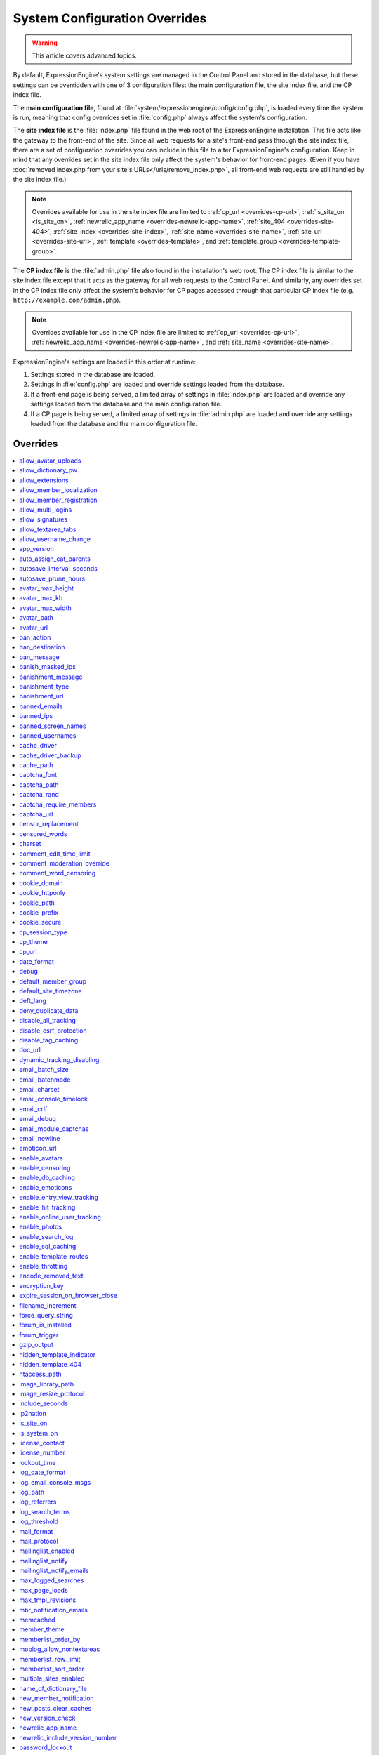 System Configuration Overrides
******************************

.. highlight:: php

.. warning:: This article covers advanced topics.

By default, ExpressionEngine's system settings are managed in the
Control Panel and stored in the database, but these settings can be
overridden with one of 3 configuration files: the main configuration
file, the site index file, and the CP index file.

The **main configuration file**, found at
:file:`system/expressionengine/config/config.php`, is loaded every time
the system is run, meaning that config overrides set in
:file:`config.php` always affect the system's configuration.


.. _site_index_file:

The **site index file** is the :file:`index.php` file found in the web
root of the ExpressionEngine installation. This file acts like the
gateway to the front-end of the site. Since all web requests for a
site's front-end pass through the site index file, there are a set of
configuration overrides you can include in this file to alter
ExpressionEngine's configuration. Keep in mind that any overrides set in
the site index file only affect the system's behavior for front-end
pages. (Even if you have :doc:`removed index.php from your site's
URLs</urls/remove_index.php>`, all front-end web requests are still
handled by the site index file.)

.. note:: Overrides available for use in the site index file are limited
    to :ref:`cp_url <overrides-cp-url>`, :ref:`is_site_on
    <is_site_on>`, :ref:`newrelic_app_name
    <overrides-newrelic-app-name>`, :ref:`site_404
    <overrides-site-404>`, :ref:`site_index <overrides-site-index>`,
    :ref:`site_name <overrides-site-name>`, :ref:`site_url
    <overrides-site-url>`, :ref:`template <overrides-template>`, and
    :ref:`template_group <overrides-template-group>`.


.. _cp_index_file:

The **CP index file** is the :file:`admin.php` file also found in the
installation's web root. The CP index file is similar to the site index
file except that it acts as the gateway for all web requests to the
Control Panel. And similarly, any overrides set in the CP index file
only affect the system's behavior for CP pages accessed through that
particular CP index file (e.g. ``http://example.com/admin.php``).

.. note:: Overrides available for use in the CP index file are limited
    to :ref:`cp_url <overrides-cp-url>`, :ref:`newrelic_app_name
    <overrides-newrelic-app-name>`, and :ref:`site_name
    <overrides-site-name>`.

ExpressionEngine's settings are loaded in this order at runtime:

#. Settings stored in the database are loaded.
#. Settings in :file:`config.php` are loaded and override settings
   loaded from the database.
#. If a front-end page is being served, a limited array of settings in
   :file:`index.php` are loaded and override any settings loaded from
   the database and the main configuration file.
#. If a CP page is being served, a limited array of settings in
   :file:`admin.php` are loaded and override any settings loaded from
   the database and the main configuration file.


Overrides
=========

.. contents::
    :local:


allow_avatar_uploads
--------------------

Set whether members can upload their own avatar.

======== ===========
Value    Behavior
======== ===========
``y``    Allow members to upload their own avatar
``n``    Do not allow members to upload their own avatar **(default)**
======== ===========

Example Usage::

$config['allow_avatar_uploads'] = 'y';

.. rst-class:: cp-path

**Also found in CP:** :menuselection:`Members --> Preferences`:
:ref:`Allow members to upload their own avatars <avatar-upload-label>`


.. _allow_dictionary_pw:

allow_dictionary_pw
-------------------

Set whether words commonly found in the dictionary can be used as
passwords. Must be used in combination with
:ref:`name_of_dictionary_file <name_of_dictionary_file>`.

======== ===========
Value    Behavior
======== ===========
``y``    Yes, allow dictionary words as passwords
``n``    No, do not allow dictionary words as passwords
======== ===========

Example Usage::

$config['allow_dictionary_pw'] = 'y';

.. rst-class:: cp-path

**Also found in CP:** :menuselection:`Design --> Security and
Privacy --> Security and Sessions`:
:ref:`Allow Dictionary Words as Passwords <dict-passwds-label>`


allow_extensions
----------------

Set whether extensions are enabled in the system. Disabling extensions
will *not* uninstall extensions.

======== ===========
Value    Behavior
======== ===========
``y``    Enable all extensions **(default)**
``n``    Disable all extensions
======== ===========

Example Usage::

$config['allow_extensions'] = 'y';

.. rst-class:: cp-path

**Also found in CP:** :menuselection:`Add-Ons --> Extensions`:
:doc:`Disable Extensions? </cp/add-ons/extension_manager>`


allow_member_localization
-------------------------

Set whether dates and times are localized to each members' own
localization preferences.


======== ===========
Value    Behavior
======== ===========
``y``    Show dates and times localized to each members' preferences
``n``    Show all dates and times localized to the site default
======== ===========

Example Usage::

$config['allow_member_localization'] = 'y';

.. rst-class:: cp-path

**Also found in CP:** :menuselection:`Members --> Preferences -->
Security and Sessions`: :ref:`Allow members to set their own
localization preferences <allow-member-localization-label>`


allow_member_registration
-------------------------

Set whether site visitors are allowed to register for accounts.

======== ===========
Value    Behavior
======== ===========
``y``    Allow front-end member registration
``n``    Do not allow front-end member registration
======== ===========

Example Usage::

$config['allow_member_registration'] = 'y';

.. rst-class:: cp-path

**Also found in CP:** :menuselection:`Members --> Preferences`:
:ref:`Allow New Member Registrations <allow-member-register-label>`


allow_multi_logins
------------------

Set whether an account can have multiple active sessions at one time.

.. note::

   This feature is incompatible with the "Cookies Only" session type.

======== ===========
Value    Behavior
======== ===========
``y``    Allow multiple active sessions per account
``n``    Do not allow multiple active sessions per account
======== ===========

Example Usage::

$config['allow_multi_logins'] = 'y';

.. rst-class:: cp-path

**Also found in CP:** :menuselection:`Design --> Security and
Privacy --> Security and Sessions`: :ref:`Allow multiple log-ins from a
single account <allow-multi-logins-label>`


allow_signatures
----------------

Set whether member signatures are enabled.

======== ===========
Value    Behavior
======== ===========
``y``    Enable member signatures
``n``    Disable member signatures
======== ===========

Example Usage::

$config['allow_signatures'] = 'y';

.. rst-class:: cp-path

**Also found in CP:** :menuselection:`Members --> Preferences`:
:ref:`Allow Users to have Signatures <allow-member-sigs-label>`


allow_textarea_tabs
-------------------

Set whether a tab keystroke produces a tab in Publish Page and Template
Editor textareas. This is the default behavior.

======== ===========
Value    Behavior
======== ===========
``y``    Insert tab on tab keystroke in textareas **(default)**
``n``    Normal browser behavior on tab keystroke in textareas
======== ===========

Example Usage::

$config['allow_textarea_tabs'] = 'y';


allow_username_change
---------------------

Set whether members can change their own usernames after registration.

========= ===========
Value     Behavior
========= ===========
``y``     Allow members to change their own usernames
``n``     Do not allow members to change their own usernames
========= ===========

Example Usage::

$config['allow_username_change'] = 'y';

.. rst-class:: cp-path

**Also found in CP:** :menuselection:`Design --> Security and
Privacy --> Security and Sessions`: :ref:`Allow members to change their
username <allow-member-username-label>`


app_version
-----------

The installation's ExpressionEngine version.

.. warning:: This configuration variable is automatically set by the
    system and **should not be modified**.


auto_assign_cat_parents
-----------------------

Set whether to assign an entry to both the selected category and its
parent category.

========= ===========
Value     Behavior
========= ===========
``y``     Entry will be assigned to the selected category and its parent
          category
``n``     Entry will only be assigned to the selected category
========= ===========

Example Usage::

$config['auto_assign_cat_parents'] = 'y';

.. rst-class:: cp-path

**Also found in CP:** :menuselection:`Admin --> Channel
Administration --> Global Channel Preferences`: :ref:`Auto-Assign
Category Parents <auto-assign-category-parents-label>`


autosave_interval_seconds
-------------------------

Set the interval between autosaves on the Publish Page.

=========== ===========
Value       Description
=========== ===========
``integer`` Autosave interval in seconds **(default is 60)**
=========== ===========

Example Usage::

$config['autosave_interval_seconds'] = '30';


autosave_prune_hours
--------------------

Set the age at which Channel Entry autosaves are automatically deleted.

=========== ===========
Value       Description
=========== ===========
``integer`` Pruning age in hours **(default is 6)**
=========== ===========

Example Usage::

$config['autosave_prune_hours'] = '4';


avatar_max_height
-----------------

Set the maximum height (in pixels) allowed for user-uploaded avatars.

=========== ===========
Value       Description
=========== ===========
``integer`` Max height (in pixels)
=========== ===========

Example Usage::

$config['avatar_max_height'] = '120';

.. rst-class:: cp-path

**Also found in CP:** :menuselection:`Members --> Preferences`:
:ref:`Avatar Maximum Height <avatar-max-height-label>`


avatar_max_kb
-------------

Set the maximum file size (in kilobytes) allowed for user-uploaded
avatars.

=========== ===========
Value       Description
=========== ===========
``integer`` Max file size (in kilobytes)
=========== ===========

Example Usage::

$config['avatar_max_kb'] = '200';

.. rst-class:: cp-path

**Also found in CP:** :menuselection:`Members --> Preferences`:
:ref:`Avatar Maximum Size <avatar-max-kb-label>`


avatar_max_width
----------------

Set the maximum width (in pixels) allowed for user-uploaded avatars.

=========== ===========
Value       Description
=========== ===========
``integer`` Max width (in pixels)
=========== ===========

Example Usage::

$config['avatar_max_width'] = '120';

.. rst-class:: cp-path

**Also found in CP:** :menuselection:`Members --> Preferences`:
:ref:`Avatar Maximum Width <avatar-max-width-label>`


avatar_path
-----------

Set the server path to the avatar directory.

========= ===========
Value     Description
========= ===========
``path``  Full server path to writable avatar directory
========= ===========

Example Usage::

$config['avatar_path'] = '/path/images/avatars/';

.. rst-class:: cp-path

**Also found in CP:** :menuselection:`Members --> Preferences`:
:ref:`Server Path to Avatar Folder <avatar-path-label>`


avatar_url
----------

Set the URL to the avatar directory.

========= ===========
Value     Description
========= ===========
``URL``   URL to avatar directory
========= ===========

Example Usage::

$config['avatar_url'] = 'http://example.com/images/avatars';

.. rst-class:: cp-path

**Also found in CP:** :menuselection:`Members --> Preferences`:
:ref:`URL to Avatar Folder <avatar-url-label>`


.. _ban_action:

ban_action
----------

Set the action to be taken when a visitor with a banned IP address
attempts access.

============= ===========
Value         Behavior
============= ===========
``restrict``  Restrict the user to viewing the site only
``message``   Show the user a :ref:`specific message <ban_message>`
``bounce``    Redirect the user to a :ref:`specified site
              <ban_destination>`
============= ===========

Example Usage::

$config['ban_action'] = 'message';

.. rst-class:: cp-path

**Also found in CP:** :menuselection:`Members --> User Banning`:
:ref:`When a banned IP tries to access the site
<member-banned-ip-label>`


.. _ban_destination:

ban_destination
---------------

Set the redirect destination for visitors with banned IP addresses. Must
be used in conjunction with :ref:`ban_action <ban_action>` set to
``bounce``.

========= ===========
Value     Description
========= ===========
``URL``   Destination URL
========= ===========

Example Usage::

$config['ban_destination'] = 'http://www.example.com';

.. rst-class:: cp-path

**Also found in CP:** :menuselection:`Members --> User Banning`:
:ref:`When a banned IP tries to access the site
<member-banned-ip-label>`


.. _ban_message:

ban_message
-----------

Set the message shown to visitors with banned IP addresses. Must be used
in conjunction with :ref:`ban_action <ban_action>` set to ``message``.

========= ===========
Value     Description
========= ===========
``text``  Message to be shown to user
========= ===========

Example Usage::

$config['ban_message'] = 'This site is currently unavailable.';

.. rst-class:: cp-path

**Also found in CP:** :menuselection:`Members --> User Banning`:
:ref:`When a banned IP tries to access the site
<member-banned-ip-label>`


banish_masked_ips
-----------------

Set the system to deny a visitor access if the user's IP address cannot
be determined while :ref:`throttling is enabled <enable_throttling>`.

========= ===========
Value     Behavior
========= ===========
``y``     Deny access to visitors without IP addresses
``n``     Allow access to visitors without IP addresses
========= ===========

Example Usage::

$config['banish_masked_ips'] = 'y';

.. rst-class:: cp-path

**Also found in CP:** :menuselection:`Admin --> Security and
Privacy --> Security and Sessions`: :ref:`Deny Access if No IP Address
is Present <throttling-no-ip-address-label>`


.. _banishment_message:

banishment_message
------------------

Set a custom message to show throttled visitors. :ref:`Throttling must
be enabled <enable_throttling>` and :ref:`banishment_type
<banishment_type>` must be set to ``message``.

========= ===========
Value     Description
========= ===========
``text``  Custom message to show user
========= ===========

Example Usage::

$config['banishment_message'] = 'You have exceeded the allowed page load frequency.';

.. rst-class:: cp-path

**Also found in CP:** :menuselection:`Admin --> Security and
Privacy --> Throttling Preferences`: :ref:`Custom Message
<throttling-custom-message>`


.. _banishment_type:

banishment_type
---------------

Set the system's method for handling throttled web requests.

============= ===========
Value         Behavior
============= ===========
``404``       Respond to the request with standard 404 headers **(default)**
``redirect``  Redirect the user to a :ref:`specified URL <banishment_url>`
``message``   Show the user a :ref:`custom message <banishment_message>`
============= ===========

Example Usage::

$config['banishment_type'] = 'message';

.. rst-class:: cp-path

**Also found in CP:** :menuselection:`Members --> Security and
Privacy --> Throttling Preferences`: :ref:`Action to Take
<throttling-action-to-take>`


.. _banishment_url:

banishment_url
--------------

Set a URL to serve as the redirect destination for throttled visitors.
:ref:`Throttling must be enabled <enable_throttling>` and
:ref:`banishment_type <banishment_type>` must be set to ``redirect``.

========= ===========
Value     Description
========= ===========
``URL``   Destination URL for throttled visitors
========= ===========

Example Usage::

$config['banishment_url'] = 'http://www.yahoo.com';

.. rst-class:: cp-path

**Also found in CP:** :menuselection:`Members --> Security and
Privacy --> Throttling Preferences`: :ref:`URL for Redirect
<throttling-url-for-redirect>`


banned_emails
-------------

Specify email addresses to ban from site registration and login. Use
wildcards for partial email addresses.

========= ===========
Value     Description
========= ===========
``email`` Pipe-delimited list of email addresses and/or wildcard domains
========= ===========

Example Usage::

$config['banned_emails'] = 'user@example.com|johndoe@example.com|*@spammydomain.com';

.. rst-class:: cp-path

**Also found in CP:** :menuselection:`Members --> User Banning`:
:ref:`Banned Email Addresses <member-banned-email-label>`


banned_ips
----------

Specify IP addresses to ban from site registration and login. Use
wildcards to ban blocks of IP addresses.

====== ===========
Value  Description
====== ===========
``IP`` Pipe-delimited list of IP addresses
====== ===========

Example Usage::

$config['banned_ips'] = '123.456.789.1|123.321.*';

.. rst-class:: cp-path

**Also found in CP:** :menuselection:`Members --> User Banning`:
:ref:`Banned IP Address <member-banned-ip-label>`


banned_screen_names
-------------------

Specify screen names that cannot be used for member accounts, which can
be handy for reserving certain screen names for your own use.

================ ===========
Value            Description
================ ===========
``screen name``  Pipe-delimited list of screen names to restrict
================ ===========

Example Usage::

$config['banned_screen_names'] = 'Garfield|Snoopy|Hobbes';

.. rst-class:: cp-path

**Also found in CP:** :menuselection:`Members --> User Banning`:
:ref:`Restricted Screen Names <member-banned-screename-label>`


banned_usernames
----------------

Specify usernames that cannot be used for member accounts, which can
be handy for reserving certain usernames for your own use.

================ ===========
Value            Description
================ ===========
``username``     Pipe-delimited list of usernames to restrict
================ ===========

Example Usage::

$config['banned_usernames'] = 'garfield|snoopy|hobbes';

.. rst-class:: cp-path

**Also found in CP:** :menuselection:`Members --> User Banning`:
:ref:`Restricted Usernames <member-banned-username-label>`

.. _cache_driver_config:

cache_driver
------------

Specify a different :ref:`caching driver <caching_drivers>` to use.

============= ===========
Values        Description
============= ===========
``file``      File driver, path configured with `cache_path`_ config **(default)**
``memcached`` Memcached driver, configured with `memcached`_ config
``redis``     Redis driver, configured with `redis`_ config
``dummy``     Dummy driver, will not cache
============= ===========

Example Usage::

$config['cache_driver'] = 'memcached';

.. _cache_driver_backup_config:

cache_driver_backup
-------------------

Specify a backup :ref:`caching driver <caching_drivers>` to use in case
the one specified in `cache_driver`_ isn't available. Same values
accepted and same default as `cache_driver`_.

Example Usage::

$config['cache_driver_backup'] = 'file';


cache_path
----------

Set the path to the system's cache directory. Leave blank to use the
system default ``system/expressionengine/cache/``.

.. note:: This directory must already exist.

======== ===========
Value    Description
======== ===========
``path`` Server path to cache directory
======== ===========

Example Usage::

$config['cache_path'] = '/path/to/cache/folder/';


captcha_font
------------

Set whether TrueType fonts should be used for CAPTCHA images.

====== ========
Value  Behavior
====== ========
``y``  Enables the use of TrueType fonts **(default)**
``n``  Disables use of TrueType fonts
====== ========

Example Usage::

$config['captcha_font'] = 'n';

.. rst-class:: cp-path

**Also found in CP:** :menuselection:`Admin --> Security and
Privacy --> CAPTCHA Preferences`: :ref:`Use TrueType Font for CAPTCHA
<captcha-use-truetype>`


captcha_path
------------

Set the path to the directory containing CAPTCHA images.

======== ===========
Value    Description
======== ===========
``path`` Server path to CAPTCHA directory
======== ===========

Example Usage::

$config['captcha_path'] = '/path/to/captcha/folder/';

.. rst-class:: cp-path

**Also found in CP:** :menuselection:`Admin --> Security and
Privacy --> CAPTCHA Preferences`: :ref:`Server Path to CAPTCHA Folder
<captcha-server-path>`


captcha_rand
------------

Specify whether to add a random three-digit number to the end of each
generated CAPTCHA word. This makes it more difficult for scripts to
guess or brute-force the form submission.

====== ========
Value  Behavior
====== ========
``y``  Add random numbers to CAPTCHA words **(default)**
``n``  Do not add random numbers to CAPTCHA words
====== ========

Example Usage::

$config['captcha_rand'] = 'n';

.. rst-class:: cp-path

**Also found in CP:** :menuselection:`Admin --> Security and
Privacy --> CAPTCHA Preferences`: :ref:`Add Random Number to CAPTCHA
Word <captcha-add-random-number>`


captcha_require_members
-----------------------

Specify whether to require logged-in members to pass CAPTCHA validation
to post comments, assuming the CAPTCHA is already enabled for comments.

====== ========
Value  Behavior
====== ========
``y``  Require logged-in members pass CAPTCHA validation
``n``  Do not require logged-in members to pass CAPTCHA validation **(default)**
====== ========

Example Usage::

$config['captcha_require_members'] = 'y';

.. rst-class:: cp-path

**Also found in CP:** :menuselection:`Admin --> Security and
Privacy --> CAPTCHA Preferences`: :ref:`Require CAPTCHA with logged-in
members <captcha-require-logged-in-members>`


captcha_url
-----------

Set the full URL to the directory containing CAPTCHA images.

======== ===========
Value    Description
======== ===========
``URL``  Full URL to the CAPTCHA directory
======== ===========

Example Usage::

$config['captcha_url'] = 'http://www.example.com/images/captchas';

.. rst-class:: cp-path

**Also found in CP:** :menuselection:`Admin --> Security and
Privacy --> CAPTCHA Preferences`: :ref:`Full URL to CAPTCHA Folder
<captcha-full-url>`


.. _censor_replacement:

censor_replacement
------------------

You may optionally specify a word or phrase to be used when replacing
censored words. For example, if you set "tisk tisk" as your replacement
word, and "shucks" is in your censored list, then anytime "shucks" is
used it will be replaced with "tisk tisk". If you do not set this
preference, a pound symbol will be used for each character that is
censored, so "shucks" would be converted to "######".

======== ===========
Value    Description
======== ===========
``text`` Text to be used as a replacement for censored words
======== ===========

Example Usage::

$config['censor_replacement'] = 'tisk tisk';

.. rst-class:: cp-path

**Also found in CP:** :menuselection:`Admin --> Security and
Privacy --> Word Censoring`: :ref:`Censoring Replacement Word
<censor-replace-label>`


.. _censored_words:

censored_words
--------------

Specify a list of words to censor. Wildcards are allowed. For example,
``test*`` would censor the words "test", "testing", and "tester", while
``*gress`` would censor the words "progress" and "congress".

======== ===========
Value    Description
======== ===========
``word`` Pipe-delimited list of words to censor
======== ===========

Example Usage::

$config['censored_words'] = 'dagnabbit|consarnit|golly gee willikers';

.. rst-class:: cp-path

**Also found in CP:** :menuselection:`Admin --> Security and
Privacy --> Word Censoring`: :ref:`Censored Words <censor-words-label>`


charset
-------

Specify which character set for the system to use by default.

.. warning:: Unless you have good reason and you know what you're doing,
    leave this setting at its default value of ``UTF-8``.

============ ===========
Value        Description
============ ===========
``charset``  Character set to be used
============ ===========

Example Usage::

$config['charset'] = 'UTF-8';


comment_edit_time_limit
-----------------------

Set the length of time in seconds that members have to edit their
comments on the front end of the site. Set to ``0`` for no limit.
Members in the Super Admin group are exempt from this time limit.

=========== ===========
Value       Description
=========== ===========
``integer`` Length of time in seconds
=========== ===========

Example Usage::

$config['comment_edit_time_limit'] = '120';

.. rst-class:: cp-path

**Also found in CP:** :menuselection:`Add-Ons --> Modules -->
Comment`: :ref:`Comment Editing Time Limit <comment-editing-time-label>`


comment_moderation_override
---------------------------

By default, comments are no longer accepted for entries after their
comment expiration date has passed. Set this preference to override that
behavior and allow moderated comments on entries after comment
expiration.

====== ========
Value  Behavior
====== ========
``y``  Allow *moderated* comments after comment expiration
``n``  Do not allow any comments after comment expiration **(default)**
====== ========

Example Usage::

$config['comment_moderation_override'] = 'y';

.. rst-class:: cp-path

**Also found in CP:** :menuselection:`Add-Ons --> Modules -->
Comment`: :ref:`Moderate expired entries
<comment-expired-comments-label>`


comment_word_censoring
----------------------

Apply word censoring to comments, even if censoring is not :ref:`enabled
<enable_censoring>` system-wide.

====== ========
Value  Behavior
====== ========
``y``  Enable censoring for comments
``n``  Obey :ref:`system-wide setting <enable_censoring>` **(default)**
====== ========

Example Usage::

$config['comment_word_censoring'] = 'y';

.. rst-class:: cp-path

**Also found in CP:** :menuselection:`Add-Ons --> Modules -->
Comment`: :ref:`Force word censoring for comments
<comment-force-censoring-label>`

.. _cookie_domain:

cookie_domain
-------------

Optionally specify a domain the cookie is available to. By default, the
exact hostname of the requested page is set as the cookie domain. For
example, if the page at ``http://www.example.com/blog/an-entry-title``
is loaded and the cookie domain is left blank in ExpressionEngine's
configuration, the browser will use ``www.example.com`` as the cookie
domain. The browser will only make these cookies available when the
page's hostname is *exactly* ``www.example.com``.

If the cookie domain is explicitly specified, however, the browser will
make the cookie available whenever the requested page's hostname
*contains* the cookie domain. For example, setting the cookie domain to
``.example.com`` will ensure the cookie is shared whenever the requested
page's hostname includes ``example.com``, ``www.example.com``,
``admin.example.com``, ``blog.example.com``, and so on.

If you're running multiple subdomains on a single ExpressionEngine
installation and want member sessions to be valid across all subdomains,
you should explicitly set the cookie domain.

.. note:: There's an important difference between ``example.com`` and
    ``.example.com``. When the cookie domain begins with a dot, browsers
    match any hostname that *includes* the cookie domain. Without the
    dot prefix, browsers are looking for an exact hostname match in the
    URL, which means cookies will not be available to subdomains. A
    cookie set by PHP with an explicitly specified cookie domain will
    always include the dot prefix, whether or not one is included in
    this ExpressionEngine setting. For clarity's sake, the examples here
    include a leading dot when the cookie domain is being explicitly
    set.

.. note:: Browsers will not save cookies if the specified cookie domain
    isn't included in the request's hostname. In other words, a site can
    only set cookies for ``.example.com`` if its hostname actually
    includes ``example.com``.

============= ========
Value         Behavior
============= ========
``.hostname`` Makes browser cookies available to web requests at the given domain
============= ========

Example Usage::

$config['cookie_domain'] = '.example.com';

.. rst-class:: cp-path

**Also found in CP:** :menuselection:`Admin --> Security and
Privacy --> Cookie Settings`: :ref:`Cookie Domain <cookie-domain-label>`


.. _cookie_httponly_config:

cookie_httponly
---------------

Set the HttpOnly flag when setting a cookie. The HttpOnly flag is a
security feature for cookies that prevents a client side script from
accessing or deleting the cookie (if the browser supports it, as most
modern browsers do). `Learn more.
<https://www.owasp.org/index.php/HttpOnly>`__

======== ===========
Value    Behavior
======== ===========
``y``    Set HttpOnly flag **(default)**
``n``    Do not set HttpOnly flag
======== ===========

Example Usage::

$config['cookie_httponly'] = 'n';



cookie_path
-----------

Optionally specify a cookie path. When a cookie path is set, the browser
will only share cookies with ExpressionEngine when the beginning of the
URL path matches the cookie path. For example, if the cookie path is set
to ``/blog/``, a cookie for the domain ``example.com`` will only be sent
by the browser if the URL begins with ``http://example.com/blog/``. This
can be useful if you have ExpressionEngine installed in a sub-directory
and want to ensure that only that particular installation has access to
the cookies it sets.

========= ========
Value     Behavior
========= ========
``path``  Restricts cookie sharing to pages with matching URL paths
========= ========

Example Usage::

$config['cookie_path'] = '/blog/';

.. rst-class:: cp-path

**Also found in CP:** :menuselection:`Admin --> Security and
Privacy --> Cookie Settings`: :ref:`Cookie Path <cookie-path-label>`


cookie_prefix
-------------

Specify a prefix for the cookie name set by ExpressionEngine. This
protects against collisions from separate ExpressionEngine installations
on the same :ref:`cookie domain <cookie_domain>`.

========= ===========
Value     Description
========= ===========
``text``  A word used as the prefix to the cookie name
========= ===========

Example Usage::

$config['cookie_prefix'] = 'site1';

.. rst-class:: cp-path

**Also found in CP:** :menuselection:`Admin --> Security and
Privacy --> Cookie Settings`: :ref:`Cookie Prefix <cookie-prefix-label>`


cookie_secure
-------------

Require a secure connection (HTTPS) for ExpressionEngine to set cookies.

========== ========
Value      Behavior
========== ========
``y``      Require a secure connection to set cookies
``n``      Do not require a secure connection to set cookies **(default)**
========== ========

Example Usage::

$config['cookie_secure'] = 'y';


cp_session_type
---------------

Set the method for session handling in the Control Panel.

.. note:: The *Auto log-in on future visits?* option appears on the CP
    login screen when the **cookies only** method is used, allowing
    users to remain logged-in to the CP for up to 2 weeks since their
    last visit.

====== ========
Value  Behavior
====== ========
``c``  Use cookies only
``s``  Use session ID only
``cs`` Use both cookies and session ID **(default)**
====== ========

Example Usage::

 $config['cp_session_type'] = 's';

.. rst-class:: cp-path

**Also found in CP:** :menuselection:`Admin --> Security and
Privacy --> Security and Sessions`: :ref:`Control Panel Session Type
<cp-session-type-label>`

.. versionchanged:: 2.8

   Variable was changed from ``admin_session_type`` to
   ``cp_session_type``.


cp_theme
--------

Set the default theme that users will see when logged-in to the Control
Panel.

========== ===========
Value      Description
========== ===========
``string`` Name of CP theme
========== ===========

Example Usage::

$config['cp_theme'] = 'default';

.. rst-class:: cp-path

**Also found in CP:** :menuselection:`Admin --> General
Configuration`: :ref:`Default Control Panel Theme
<general-config-cp-theme-label>`


.. _overrides-cp-url:

cp_url
------

Set the full URL to your Control Panel.

========== ===========
Value      Description
========== ===========
``URL``    The full URL to your Control Panel
========== ===========

Example Usage::

$config['cp_url'] = 'http://example.com/admin.php';

Also available for use in the :ref:`site index file <site_index_file>`,
:file:`index.php`, and the :ref:`CP index file <cp_index_file>`,
:file:`admin.php`. Example Usage::

$assign_to_config['cp_url'] = 'http://domain2.com/admin.php';

.. rst-class:: cp-path

**Also found in CP:** :menuselection:`Admin --> General Configuration`:
:ref:`URL to your Control Panel index page
<general-config-url-cp-label>`


date_format
-----------

Set the default format for displaying dates. If
`allow_member_localization`_ is enabled and a member has their own
localization preference set, that will override this setting.

========== ===========
Value      Description
========== ===========
``code``   Format string using :ref:`date formatting codes <date-formatting-codes>`
========== ===========

Example Usage::

$config['date_format'] = '%F %d %Y';


.. _overrides-debug:

debug
-----

Set display preferences for PHP and database error messages.

.. note:: Error messages are helpful for troubleshooting and catching
    errors during development, but since they can contain confusing
    language or reveal sensitive system information like file paths, we
    strongly recommend only showing them to Super Admin-level users once
    the site is in production.

========== ========
Value      Behavior
========== ========
``0``      Hide PHP/SQL error messages
``1``      Show PHP/SQL error messages to only Super Admin users
``2``      Show PHP/SQL error messages all users **NOT SECURE**
========== ========

Example Usage::

$config['debug'] = '1';

.. rst-class:: cp-path

**Also found in CP:** :menuselection:`Admin --> System
Administration --> Output and Debugging`: :ref:`Debug Preference
<output-debug-pref-label>`


default_member_group
--------------------

Set the member group to which new users will be assigned.

=========== ========
Value       Description
=========== ========
``integer`` Member group ID
=========== ========

Example Usage::

$config['default_member_group'] = '6';

.. rst-class:: cp-path

**Also found in CP:** :menuselection:`Members --> Preferences`:
:ref:`Default Member Group Assigned to New Members
<default-member-group-label>`


default_site_timezone
---------------------

Set the default timezone. All dates and times displayed by
ExpressionEngine will be localized to this timezone unless overridden by
a member's own localization preferences.

============ ========
Value        Behavior
============ ========
``timezone`` A valid `timezone supported by PHP <http://php.net/manual/en/timezones.php>`__
============ ========

Example Usage::

$config['default_site_timezone'] = 'America/Los_Angeles';

.. rst-class:: cp-path

**Also found in CP:** :menuselection:`Admin --> Localization
Settings`: :ref:`Site Timezone <sysadmin-site-timezone-label>`


deft_lang
---------

Set the default language. ExpressionEngine ships with English, and
additional :doc:`language packs </general/languages>` are available for
download.

============ ===========
Value        Description
============ ===========
``language`` Name of language directory found in ``system/expressionengine/language/``
============ ===========

Example Usage::

$config['deft_lang'] = 'french';


deny_duplicate_data
-------------------

Set whether to reject duplicate data submissions. This feature blocks a
comment if an identical one already exists on the site.

======= ========
Value   Behavior
======= ========
``y``   Enable protection against duplicate data submissions **(default)**
``n``   Disable protection against duplicate data submissions
======= ========

Example Usage::

$config['deny_duplicate_data'] = 'n';

.. rst-class:: cp-path

**Also found in CP:** :menuselection:`Admin --> Security and
Privacy --> Security and Sessions`: :ref:`Deny Duplicate Data
<deny-duplicate-data-label>`


disable_all_tracking
--------------------

.. warning:: Use only under extreme circumstances.

This is an emergency override which will disable all tracking when
enabled. This is useful for server administrators who need a way to
respond immediately to table locks during a traffic spike to keep the
site running smoothly.

======= ========
Value   Behavior
======= ========
``y``   Disables all tracking (User, Template, Channel, Referrer)
======= ========

Example Usage::

$config['disable_all_tracking'] = 'y';


disable_csrf_protection
-----------------------

CSRF protection prevents automated scripts (the most common way spam is
generated) from repeatedly submitting comments or other form data. A
submission is only allowed when a user manually loads a page and submits
the form from your site.

========== ========
Value      Behavior
========== ========
``y``      Disable CSRF protection
``n``      Enable CSRF protection **(default)**
========== ========

Example Usage::

$config['disable_csrf_protection'] = 'y';


disable_tag_caching
-------------------

.. warning:: Use only under extreme circumstances.

Disables tag caching, which if used unwisely on a high traffic site can
lead to disastrous disk i/o. This setting allows quick thinking admins
to temporarily disable it without hacking or modifying folder
permissions.

======= ========
Value   Behavior
======= ========
``y``   Disable tag caching
``n``   Enable tag caching **(default)**
======= ========

Example Usage::

$config['disable_tag_caching'] = 'y';


doc_url
-------

Set the URL to the ExpressionEngine User Guide, used in the Control
Panel to provide a direct link to the documentation.

======= ========
Value   Description
======= ========
``URL`` URL to ExpressionEngine User Guide
======= ========

Example Usage::

$config['doc_url'] = 'https://ellislab.com/expressionengine/user-guide/';

.. rst-class:: cp-path

**Also found in CP:** :menuselection:`Admin --> General
Configuration`: :ref:`URL to Documentation Directory
<general-config-URL-docs-label>`


dynamic_tracking_disabling
--------------------------

Set a value for the maximum number of online visitors to track. Once
this value is exceeded, all of the tracking features will be temporarily
disabled until the number of online visitors drops below the indicated
value. Recommended values for this feature will vary based on your
hosting environment. Check with your server administrator to discuss
reasonable limits for your site.

.. note:: :ref:`Online User Tracking <enable_online_user_tracking>` must
    be enabled for this feature to work.

=========== ========
Value       Behavior
=========== ========
``integer`` Maximum number of online visitors to track
=========== ========

Example Usage::

$config['dynamic_tracking_disabling'] = '350';

.. rst-class:: cp-path

**Also found in CP:** :menuselection:`Admin --> Security and
Privacy --> Tracking Preferences`: :ref:`Suspend ALL tracking when number of
online visitors exceeds <suspend-tracking-label>`:


email_batch_size
----------------

Set the number of emails to be sent in each batch. The batch size you
should use depend on many things; among them the email protocol you have
chosen, the server configuration, and the server power, so you may need
to experiment a little to get it right.

.. note:: :ref:`Batch mode <email_batchmode>` must be enabled.

If you are using one of the more robust mail protocols, like Sendmail or
SMTP, you can set a greater batch total, possibly as high as several
hundred or even more if you are on a dedicated server. A batch size of
300 in these cases is a good starting point. If you are having good
success you can increase it until you begin experiencing time-outs.

.. note:: Unless your mailing list numbers in the thousands, you won't
    notice much of a speed gain from setting large batches. If you are
    using the less efficient "PHP mail" protocol then you will usually
    need to set a lower batch size; 50-100 is typical.

=========== ===========
Value       Description
=========== ===========
``integer`` The number of emails per batch
=========== ===========

Example Usage::

$config['email_batch_size'] = '300';

.. rst-class:: cp-path

**Also found in CP:** :menuselection:`Admin --> Email
Configuration`: :ref:`Number of Emails Per Batch
<email-number-per-batch-label>`


.. _email_batchmode:

email_batchmode
---------------

Set whether to send email via the Communicate section of the Control
Panel in batches.

This mode splits up large numbers of emails into small batches which are
sent at short intervals. This gives you the ability to send email to
very large mailing lists without running up against your server's
execution time limit. By default, PHP limits any process to 30 seconds,
which is not enough time to send a large amount of email. Enabling the
batch mode can prevent server time-outs. A secondary benefit is that it
is less taxing on your mail server and, in the case of people on shared
hosting accounts, less likely to cause problems with your server
administrator.

========== ========
Value      Behavior
========== ========
``y``      Enable batch mode
``n``      Disable batch mode **(default)**
========== ========

Example Usage::

$config['email_batchmode'] = 'y';

.. rst-class:: cp-path

**Also found in CP:** :menuselection:`Admin --> Email
Configuration`: :ref:`Use Batch Mode <email-use-batch-mode-label>`


email_charset
-------------

Set the character encoding used on the content of outgoing messages.

============ ===========
Value        Description
============ ===========
``encoding`` Encoding to use for content of outgoing emails
============ ===========

Example Usage::

$config['email_charset'] = 'utf-8';

.. rst-class:: cp-path

**Also found in CP:** :menuselection:`Admin --> Email
Configuration`: :ref:`Email Character Encoding
<email-character-encoding-label>`


email_console_timelock
----------------------

Set the number of minutes that must lapse before a member is allowed to
send another email.

.. note::
   This only applies to the Email Console in the member profile pages.

=========== ===========
Value       Description
=========== ===========
``integer`` Number of minutes that must lapse before a member is allowed to send another email
=========== ===========

Example Usage::

$config['email_console_timelock'] = '300';

.. rst-class:: cp-path

**Also found in CP:** :menuselection:`Admin --> Email
Configuration`: :ref:`Email Console Timelock
<email-console-timelock-label>`


email_crlf
----------

If set, this overrides the core Email class setting for crlf characters in
quoted-printable encoded emails (Email class $crlf property).

========== ========
Value      Behavior
========== ========
``text``   Overrides the core Email class setting for crlf characters in quoted-printable encoded emails
========== ========

Example Usage::

$config['email_crlf'] = "\r\n";

.. note:: Double quotes must be used around this value, as per example.

email_debug
-----------

When enabled, detailed debugging information will be displayed whenever
you send an email using the Communicate page. This information can be
useful in helping to track down any problems you may be experiencing.

========== ========
Value      Behavior
========== ========
``y``      Enable email debugging
``n``      Disable email debugging **(default)**
========== ========

Example Usage::

$config['email_debug'] = 'y';

.. rst-class:: cp-path

**Also found in CP:** :menuselection:`Admin --> Email
Configuration`: :ref:`Enable Email Debugging
<email-enable-debugging-label>`


email_module_captchas
---------------------

When enabled, users will need to fill out a :doc:`CAPTCHA
</security/captchas>` when using the Tell-a-Friend or Contact email
forms. You will need to ensure that your tags for those forms contain
the appropriate CAPTCHA code.

========== ========
Value      Behavior
========== ========
``y``      Enable CAPTCHAS on Tell-a-Friend and Contact email forms
``n``      Disable CAPTCHAS on Tell-a-Friend and Contact email forms **(default)**
========== ========

Example Usage::

$config['email_module_captchas'] = 'y';

.. rst-class:: cp-path

**Also found in CP:** :menuselection:`Admin --> Email
Configuration`: :ref:`Enable CAPTCHAs for Tell-a-Friend and Contact
emails <email-enable-captchas-label>`


email_newline
-------------

If set, overrides the core Email class setting for newline characters
(Email class $newline property).

========== ========
Value      Behavior
========== ========
``text``   Overrides the core Email class setting for newline characters
========== ========

Example Usage::

$config['email_newline'] = "\r\n";

.. note:: Double quotes must be used around this value, as per example.

emoticon_url
------------

Set the URL to the base folder where smiley graphics are stored.

========== ===========
Value      Description
========== ===========
``URL``    URL to the location of smiley graphics
========== ===========

Example Usage::

$config['emoticon_url'] = 'http://example.com/images/smileys/';

.. rst-class:: cp-path

**Also found in CP:** :menuselection:`Admin --> System
Administration --> Emoticon Preferences`: :ref:`URL to the folder
containing your smileys <emoticon-url-folder-label>`


enable_avatars
--------------

If enabled, users can associate an image with their account that you can
optionally display with entries, comments, and forum posts.

========== ========
Value      Behavior
========== ========
``y``      Enable avatars **(default)**
``n``      Disable avatars
========== ========

Example Usage::

$config['enable_avatars'] = 'n';

.. rst-class:: cp-path

**Also found in CP:** :menuselection:`Members --> Preferences`:
:ref:`Enable Avatars <avatar-enable-label>`


.. _enable_censoring:

enable_censoring
----------------

If enabled, the system will censor any :ref:`specified words
<censored_words>` in channel entries, comments, forum posts, etc.
Censored words will be replaced with the :ref:`censoring replacement
word <censor_replacement>`.

========== ========
Value      Behavior
========== ========
``y``      Enable word censoring
``n``      Disable word censoring **(default)**
========== ========

Example Usage::

$config['enable_censoring'] = 'y';

.. rst-class:: cp-path

**Also found in CP:** :menuselection:`Members --> Security and
Privacy --> Word Censoring`: :ref:`Enable Word Censoring
<censor-words-enable-label>`


enable_db_caching
-----------------

If enabled, the system will cache the output of database queries to text
files.

========== ========
Value      Behavior
========== ========
``y``      Enable database caching
``n``      Disable database caching **(default)**
========== ========

Example Usage::

$config['enable_db_caching'] = 'y';


enable_emoticons
----------------

If enabled, smileys entered as text will be displayed with graphic
representations.


========== ========
Value      Behavior
========== ========
``y``      Enable emoticons **(default)**
``n``      Disable emoticons
========== ========

Example Usage::

$config['enable_emoticons'] = 'y';

.. rst-class:: cp-path

**Also found in CP:** :menuselection:`Members --> System
Administration --> Emoticon Preferences`: :ref:`Display Smileys
<emoticon-display-smileys-label>`


enable_entry_view_tracking
--------------------------

If enabled, the :doc:`Entry "Views" Tracking Tag
</add-ons/channel/entry_tracking>` feature of the Channel module is
available for use.

========== ========
Value      Behavior
========== ========
``y``      Enable tracking views
``n``      Disable tracking views **(default)**
========== ========

Example Usage::

$config['enable_entry_view_tracking'] = 'y';

.. rst-class:: cp-path

**Also found in CP:** :menuselection:`Members --> Security and
Privacy --> Tracking Preferences`: :ref:`Enable Channel Entry View
Tracking <tracking-enable-channel-entry-view-label>`


enable_hit_tracking
-------------------

If enabled, the hit will be tracked each time a template is loaded.

========== ========
Value      Behavior
========== ========
``y``      Enable template hit tracking **(default)**
``n``      Disable template hit tracking
========== ========

Example Usage::

$config['enable_hit_tracking'] = 'y';

.. rst-class:: cp-path

**Also found in CP:** :menuselection:`Members --> Security and
Privacy --> Tracking Preferences`: :ref:`Enable Template Hit Tracking
<tracking-enable-template-hit-tracking-label>`


.. _enable_online_user_tracking:

enable_online_user_tracking
---------------------------

If enabled, online user statistics are tracked and the user-based
variables in the :doc:`Statistics </add-ons/statistics/index>` module
are available for use.

========== ========
Value      Behavior
========== ========
``y``      Enable online user tracking
``n``      Disable online user tracking **(default)**
========== ========

Example Usage::

$config['enable_online_user_tracking'] = 'y';

.. rst-class:: cp-path

**Also found in CP:** :menuselection:`Members --> Security and
Privacy --> Tracking Preferences`: :ref:`Enable Online User Tracking
<tracking-enable-online-user-tracking-label>`


enable_photos
-------------

If enabled, users can upload an image to be displayed in their member
profile area.

========== ========
Value      Behavior
========== ========
``y``      Enable member photos
``n``      Disable member photos **(default)**
========== ========

Example Usage::

$config['enable_photos'] = 'y';

.. rst-class:: cp-path

**Also found in CP:** :menuselection:`Members --> Preferences`:
:ref:`Enable Member Photos <enable-member-photos-label>`


.. _enable_search_log:

enable_search_log
-----------------

If enabled, each searched term will be logged and can be viewed in the
:doc:`Search Log </cp/tools/logs/search_log>`.

========== ========
Value      Behavior
========== ========
``y``      Enable search term log **(default)**
``n``      Disable search term log
========== ========

Example Usage::

$config['enable_search_log'] = 'n';

.. rst-class:: cp-path

**Also found in CP:** :menuselection:`Admin --> System
Administration --> Search Log Configuration`: :ref:`Enable Search Term
Logging <enable-search-term-log-label>`


enable_sql_caching
------------------

Improves the speed at which the Channel Entries tag is rendered by
caching queries that are normally executed dynamically.

========== ========
Value      Behavior
========== ========
``y``      Enable query caching
``n``      Disable query caching **(default)**
========== ========

Example Usage::

$config['enable_sql_caching'] = 'n';

.. rst-class:: cp-path

**Also found in CP:** :menuselection:`Admin --> Channel
Administration --> Global Preferences`: :ref:`Cache Dynamic Channel
Queries <caching_dynamic_channel_query_caching>`


.. _enable_template_routes:

enable_template_routes
----------------------

This setting toggles whether or not Template Routes are used. If this
is set to no, templates will not be accessible by their routes. When
disabled the Template Route options will not appear in the Template
Manager.

========== ========
Value      Behavior
========== ========
``y``      Enable Template Routes **(default)**
``n``      Disable Template Routes
========== ========

Example Usage::

$config['enable_template_routes'] = 'y';

.. rst-class:: cp-path

**Also found in CP:** :menuselection:`Design --> Templates -->
Global Template Preferences`: :ref:`Enable Template Routes
<enable_template_routes_label>`

.. _enable_throttling:

enable_throttling
-----------------

If enabled, the system will throttle excessive web requests from
potentially malicious users.

========== ========
Value      Behavior
========== ========
``y``      Enable throttling
``n``      Disable throttling **(default)**
========== ========

Example Usage::

$config['enable_throttling'] = 'y';

.. rst-class:: cp-path

**Also found in CP:** :menuselection:`Admin --> Security and
Privacy --> Throttling Preferences`: :ref:`Enable Throttling
<enable-throttling-label>`


encode_removed_text
-------------------

If set and ``$this->encode_email`` is set to ``FALSE`` in the Template
class---which is not the default---this text will replace all instances
of the :ref:`encode <global-encode>` global variable.

========== ===========
Value      Description
========== ===========
``text``   Replacement text
========== ===========

Example Usage::

$config['encode_removed_text'] = 'Encoded emails not allowed';


encryption_key
--------------

May be used by third parties as part of encoding and decoding encrypted data.
The recommended length of the key is 32 characters (128 bits).  The key should
include numbers and uppercase and lowercase letters.

========== ===========
Value      Description
========== ===========
``string`` Key value
========== ===========

Example Usage::

$config['encryption_key'] = 'sy22k6QK6JzH38u4nLZ65bHOdK6VL89d';


expire_session_on_browser_close
-------------------------------

Set the system to end a user's session when the browser is closed. (In
the case of Mac OS X, this means quitting the browser application.)

========== ========
Value      Behavior
========== ========
``y``      Expire user session when the browser closes
``n``      Do not expire user session when the browser closes **(default)**
========== ========

Example Usage::

$config['expire_session_on_browser_close'] = 'y';

.. versionchanged:: 2.8

   Replaced ``user_session_ttl`` and ``cp_session_ttl``. If either
   override had the value ``0`` in :file:`config.php` prior to the 2.8
   update, they were replaced with
   ``$config['expire_session_on_browser_close'] = 'y';`` during the
   update.


filename_increment
------------------

Forces filenames of uploaded files to be unique. Secondary uploads of
existing files or uploads that share a filename with an existing file
will have an incrementing number appended to the filename.

========== ========
Value      Behavior
========== ========
``y``      Force upload filenames to be unique
``n``      Allow duplicate filenames **(default)**
========== ========

Example Usage::

$config['filename_increment'] = 'y';


force_query_string
------------------

If enabled, ExpressionEngine will render URLs with a question mark
following ``index.php`` in order to pass along segment information as a
standard query string::

    http://example.com/index.php?/channel/joe/

This is necessary for only a few types of web servers to process
ExpressionEngine's URLs correctly. ExpressionEngine's default is a much
more search-engine friendly format::

    http://example.com/index.php/channel/joe/


In rare circumstances, you may need to use this variable in conjunction
with editing the ``$qtype`` variable in your main site ``index.php``
file.

========== ========
Value      Behavior
========== ========
``y``      Forces query strings
``n``      Do not force query strings **(default)**
========== ========

Example Usage::

$config['force_query_string'] = 'y';

.. rst-class:: cp-path

**Also found in CP:** :menuselection:`Admin --> System
Administration --> Output and Debugging`: :ref:`Force URL query strings
<output-force-query-strings-label>`


.. _forum_is_installed:

forum_is_installed
------------------

Automatically enabled when the :doc:`Discussion Forum
</add-ons/forum/index>` module is installed.

========== ===========
Value      Description
========== ===========
``y``      Forum is installed **(default)**
``n``      Forum is not installed
========== ===========

Example Usage::

$config['forum_is_installed'] = 'y';


forum_trigger
-------------

Sets the forum triggering word if the :ref:`Discussion Forum module is
installed <forum_is_installed>`.

========== ===========
Value      Description
========== ===========
``text``   Forum triggering word
========== ===========

Example Usage::

$config['forum_trigger'] = 'eerox';

.. rst-class:: cp-path

**Also found in CP:** :menuselection:`Add-Ons --> Modules --> Discussion
Forum --> Default Preferences`: :ref:`Forum Triggering Word
<forum-forum_triggering_word>`


gzip_output
-----------

Set the system to serve compressed front-end pages for faster load times
as long as the requesting browser supports gzip compression, PHP's zlib
extension is loaded, and the web server is not already serving
compressed pages. It's a good idea to enable this setting in most
production environments.

.. note:: This setting only controls whether ExpressionEngine itself
    serves up compressed front-end pages. If the web server is
    configured to serve compressed pages, this setting will have no
    effect.

========= ========
Value     Behavior
========= ========
``y``     Compress front-end pages if possible
``n``     Do not compress front-end pages **(default)**
========= ========

Example Usage::

$config['gzip_output'] = 'y';

.. rst-class:: cp-path

**Also found in CP:** :menuselection:`Admin --> System
Administration --> Output and Debugging`: :ref:`Enable GZIP Output
<output-enable-gzip-label>`


hidden_template_indicator
-------------------------

Specify the character(s) that denote a :doc:`hidden template
</templates/hidden_templates>` when used to prefix a template name. The
default is an underscore, e.g. ``_my_hidden_template``.

========== ===========
Value      Description
========== ===========
``text``   Hidden template indicator characters
========== ===========

Example Usage::

$config['hidden_template_indicator'] = '.';


hidden_template_404
-------------------------

Set the system to show either a 404 page or the template group's index
page when a hidden template is directly loaded in a browser.

========= ========
Value     Behavior
========= ========
``y``     Show 404 **(default)**
``n``     Show template group's index page
========= ========

Example Usage::

$config['hidden_template_404'] = 'y';


htaccess_path
-------------------------

Set the server path used by the :doc:`Blacklist/Whitelist
</add-ons/blacklist/index>` module to :ref:`write rules to your
.htaccess file <blacklist-writing_to_htaccess>`.

========== ===========
Value      Description
========== ===========
``path``   Server path to ``.htaccess`` file.
========== ===========

Example Usage::

$config['htaccess_path'] = '/server/path/to/your/.htaccess/';


.. _image_library_path:

image_library_path
------------------

Set the path to the selected image library.

.. note:: If you choose ImageMagick or NetPBM as the
    :ref:`image_resize_protocol <image_resize_protocol>`, you must
    specify the server path to that image library.

========== ===========
Value      Description
========== ===========
``path``   Path to image library
========== ===========

Example Usage::

$config['image_library_path'] = '/usr/bin/';

.. rst-class:: cp-path

**Also found in CP:** :menuselection:`Admin --> System
Administration --> Image Resizing Preferences`: :ref:`Image Converter
Path <image-converter-path-label>`


.. _image_resize_protocol:

image_resize_protocol
---------------------

Specify the image manipulation library to use. You may need to contact
your web host or sysadmin to determine which protocols are installed and
available on your server.

.. note:: If you choose ImageMagick or NetPBM, you must set
    :ref:`image_library_path <image_library_path>` in the configuration
    as well.

================ ===========
Value            Description
================ ===========
``gd``           GD library
``gd2``          GD2 library
``imagemagick``  ImageMagick library
``netpbm``       NetPBM library
================ ===========

Example Usage::

$config['image_resize_protocol'] = 'netpbm';

.. rst-class:: cp-path

**Also found in CP:** :menuselection:`Admin --> System
Administration --> Image Resizing Preferences`: :ref:`Image Resizing
Protocol <image-resizing-protocol-label>`


include_seconds
---------------

Set the system to include seconds when time is displayed in the
interface.

========== ========
Value      Behavior
========== ========
``y``      Include seconds
``n``      Do not include seconds **(default)**
========== ========

Example Usage::

$config['include_seconds'] = 'y';


ip2nation
---------

Enable checks against the :doc:`IP to Nation
</add-ons/ip_to_nation/index>` database.

========== ========
Value      Behavior
========== ========
``y``      Enable IP to Nation checks **(default)**
``n``      Disable IP to Nation checks
========== ========

Example Usage::

$config['ip2nation'] = 'n';


.. _is_site_on:

is_site_on
----------

Specify whether the site should be viewable by the general public or
taken offline. This can be helpful when performing maintenance on only
one of several MSM sites.

.. note:: This setting will have no effect unless :doc:`Multiple Site
    Manager </cp/sites/index>` is installed and :ref:`multiple sites are
    enabled <multiple_sites_enabled>`.

.. note:: When used in the main configuration file, :file:`config.php`,
    this setting has the same effect as :ref:`is_system_on
    <is_system_on>` since it will apply to all sites in the system.

========== ========
Value      Behavior
========== ========
``y``      Makes site available to everyone
``n``      Makes site only available to Super Admins
========== ========

Example Usage::

$config['is_site_on'] = 'n';

Also available for use in the :ref:`site index file <site_index_file>`,
:file:`index.php`. Example Usage::

$assign_to_config['is_site_on'] = 'n';

.. rst-class:: cp-path

**Also found in CP:** :menuselection:`Admin --> General
Configuration`: Is site on?


.. _is_system_on:

is_system_on
------------

Specify whether the system's front-end should be viewable by the general
public or taken offline. This can be helpful when performing
maintenance.

========== ========
Value      Behavior
========== ========
``y``      Makes system available to everyone
``n``      Makes system only available to Super Admins
========== ========

Example Usage::

$config['is_system_on'] = 'y';

.. rst-class:: cp-path

**Also found in CP:** :menuselection:`Admin --> General
Configuration`: :ref:`Is system on? <general-config-system-on-label>`

license_contact
---------------

Specify the email address for the license holder. Does not have to be
specifically tied to your EllisLab.com account.

========== ===========
Value      Description
========== ===========
``text``   License holder contact email address
========== ===========

Example Usage::

$config['license_contact'] = 'contact@example.com';

.. rst-class:: cp-path

**Also found in CP:** :menuselection:`Admin --> Software
License`: :ref:`License Holder Contact Email <software-license-license-contact-label>`

license_number
--------------

Specify the software license number. You can find a record of your
license number in your `EllisLab.com account
<https://store.ellislab.com/manage>`__.

.. important:: A properly licensed ExpressionEngine installation
    **must** include a valid license number.

========== ===========
Value      Description
========== ===========
``number`` License number
========== ===========

Example Usage::

$config['license_number'] = '1234-1234-1234-1234';

.. rst-class:: cp-path

**Also found in CP:** :menuselection:`Admin --> Software
License`: :ref:`License Number <software-license-license-number-label>`


.. _lockout_time:

lockout_time
------------

Set the length of time a throttled visitor will be locked out of the
site.

=========== ===========
Value       Description
=========== ===========
``integer`` Length of lockout time in seconds
=========== ===========

Example Usage::

$config['lockout_time'] = '30';

.. rst-class:: cp-path

**Also found in CP:** :menuselection:`Admin --> Security and
Privacy --> Throttling Preferences`: :ref:`Lockout Time
<throttling-lockout-time-label>`


log_date_format
---------------

Set the timestamp format for all items added to the log file.

========== ===========
Value      Description
========== ===========
``string`` `PHP date format <http://www.php.net/manual/en/function.date.php>`__
========== ===========

Example Usage::

$config['log_date_format'] = 'Y-m-d H:i:s';


log_email_console_msgs
----------------------

Enable logging of all messages sent via the email console in the member
profile pages.

========== ========
Value      Behavior
========== ========
``y``      Enable logging **(default)**
``n``      Disable logging
========== ========

Example Usage::

$config['log_email_console_msgs'] = 'n';

.. rst-class:: cp-path

**Also found in CP:** :menuselection:`Admin --> Email
Configuration`: :ref:`Log Email Console Messages
<email-log-console-messages-label>`


log_path
--------

Set the path to the system log directory. Use a full server path with
trailing slash.

========== ========
Value      Behavior
========== ========
``path``   Full server path to system log folder
========== ========

Example Usage::

$config['log_path'] = '/path/to/location/';


log_referrers
-------------

Enable referrer tracking. When enabled, one additional database access
query will be performed for each page load so that the statistics can be
generated.

========== ========
Value      Behavior
========== ========
``y``      Enable referrer tracking **(default)**
``n``      Disable referrers tracking
========== ========

Example Usage::

$config['log_referrers'] = 'n';


log_search_terms
----------------

Unused in first party files, this configuration item exists to allow backwards
compatibility for any third party add-ons using it.


log_threshold
-------------

Set an error threshold to determine how much information is logged.

========== ========
Value      Behavior
========== ========
``0``      Disables logging
``1``      Errors (including PHP errors)
``2``      Errors & debug messages
``3``      Errors, debug messages, & informational messages
``4``      All messages
========== ========

Example Usage::

$config['log_threshold'] = '1';


mail_format
-----------

Set the default mail format selection for emails sent via the
Communicate section.

========== ===========
Value      Description
========== ===========
``plain``  Plain Text
``html``   HTML
========== ===========

Example Usage::

$config['mail_format'] = 'plain';

.. rst-class:: cp-path

**Also found in CP:** :menuselection:`Admin --> Email
Configuration`: :ref:`Default Mail Format <email-default-format-label>`


.. _mail_protocol:

mail_protocol
-------------

Set the system's method for sending email.

============ ========
Value        Behavior
============ ========
``mail``     PHP Mail
``smtp``     SMTP
``sendmail`` Sendmail
============ ========

Example Usage::

$config['mail_protocol'] = 'smtp';

.. rst-class:: cp-path

**Also found in CP:** :menuselection:`Admin --> Email
Configuration`: :ref:`Email Protocol <email-protocol-label>`


mailinglist_enabled
-------------------

Enable the mailing list.

======= ========
Value   Behavior
======= ========
``y``   Enable mailing list **(default)**
``n``   Disable mailing list
======= ========

Example Usage::

$config['mailinglist_enabled'] = 'y';

.. rst-class:: cp-path

**Also found in CP:** :menuselection:`Add-Ons --> Modules -->
Mailing List --> Mailing List Preferences`: Mailing List is Enabled


mailinglist_notify
------------------

Enable notification of a given :ref:`recipient list
<mailinglist_notify_emails>` when new subscribers sign up.

======= ========
Value   Behavior
======= ========
``y``   Enable notification
``n``   Disable notification **(default)**
======= ========

Example Usage::

$config['mailinglist_notify'] = 'y';

.. rst-class:: cp-path

**Also found in CP:** :menuselection:`Add-Ons --> Modules -->
Mailing List --> Mailing List Preferences`: Enable recipient list for
notification of new mailing
list sign-ups


.. _mailinglist_notify_emails:

mailinglist_notify_emails
-------------------------

List of email addresses to notify when new subscribers sign up for the
mailing list.

========== ===========
Value      Description
========== ===========
``string`` Comma-delimited list of email addresses
========== ===========

Example Usage::

$config['mailinglist_notify_emails'] = 'joe@example.com, jane@example.com';

.. rst-class:: cp-path

**Also found in CP:** :menuselection:`Add-Ons --> Modules -->
Mailing List --> Mailing List Preferences`: Email Address of
Notification Recipient(s)


max_logged_searches
-------------------

Set the maximum number of most recent search terms to save in the
:ref:`search log <enable_search_log>`.

=========== ===========
Value       Description
=========== ===========
``integer`` Maximum number of search terms to save
=========== ===========

Example Usage::

$config['max_logged_searches'] = '500';

.. rst-class:: cp-path

**Also found in CP:** :menuselection:`Admin --> System
Administration --> Search Log Configuration`: :ref:`Maximum number of
recent search terms to save <max-search-save-label>`


.. _max_page_loads:

max_page_loads
--------------

Set the maximum number of times a visitor is allowed to load your web
pages within a given :ref:`time interval <time_interval>` before being
locked out. If you set this preference to 5 page loads within 10
seconds, a user can not browse more than 5 pages within a 10 second
interval or the throttling feature will be triggered, locking them out
for the given :ref:`lockout time <lockout_time>`.

=========== ===========
Value       Description
=========== ===========
``integer`` Maximum number of page loads
=========== ===========

Example Usage::

$config['max_page_loads'] = '10';

.. rst-class:: cp-path

**Also found in CP:** :menuselection:`Admin --> Security and
Privacy --> Throttling Preferences`: :ref:`Maximum Number of Page Loads
<throttling-max-page-load-label>`


max_tmpl_revisions
------------------

Set the maximum number of template revisions to save if :ref:`template
revisions are enabled <save_tmpl_revisions>`.

=========== ===========
Value       Description
=========== ===========
``integer`` Maximum number of template revisions to save
=========== ===========

Example Usage::

$config['max_tmpl_revisions'] = '10';

.. rst-class:: cp-path

**Also found in CP:** :menuselection:`Design --> Templates -->
Global Template Preferences`: :ref:`Maximum Number of Revisions to Keep
<global-template-max-revisions-label>`


.. _mbr_notification_emails:

mbr_notification_emails
-----------------------

List of email addresses to notify if :ref:`notification is enabled
<new_member_notification>` for new member registrations.

========== ===========
Value      Description
========== ===========
``string`` Comma-delimited list of email addresses
========== ===========

Example Usage::

$config['mbr_notification_emails'] = 'joe@example.com, jane@example.com';

.. rst-class:: cp-path

**Also found in CP:** :menuselection:`Members --> Preferences`:
:ref:`Email address for notifications
<member-send-notifications-email-label>`


.. _memcached_config:

memcached
---------

If Memcached is the specified `cache_driver`_, allows configuration of
multiple Memcached servers to be used for cache storage.

Example Usage::

  $config['memcached'] = array(
    array(
      'host' => '192.168.1.100',
      'port' => 11211,
      'weight' => 2,
    ),
    array(
      'host' => '192.168.1.101',
      'port' => 11211,
      'weight' => 1,
    )
  );


member_theme
------------

Set the default member profile theme.

============ ===========
Value        Description
============ ===========
``theme``    Name of theme directory found in ``themes/profile_themes``
============ ===========

Example Usage::

$config['member_theme'] = 'default';

.. rst-class:: cp-path

**Also found in CP:** :menuselection:`Members --> Preferences`:
:ref:`Default Member Profile Theme <member-default-theme-label>`


memberlist_order_by
-------------------

Set the default sorting criteria for the member list.

================== ========
Value              Behavior
================== ========
``total_posts``    Sorts by Total Posts
``screen_name``    Sorts by Screen Name
``total_comments`` Sorts by Total Comments
``total_entries``  Sorts by Total Entries
``join_date``      Sorts by Join Date
================== ========

Example Usage::

$config['memberlist_order_by'] = 'total_posts';

.. rst-class:: cp-path

**Also found in CP:** :menuselection:`Members --> Preferences`:
:ref:`Member List - Sort By <member-list-rows-label>`


moblog_allow_nontextareas
-------------------------

Remove Moblog's textarea-only restriction for Channel Fields.

====== ========
Value  Behavior
====== ========
``y``  Remove textarea-only restriction
``n``  Allow only textarea fieldtypes **(default)**
====== ========

Example Usage::

$config['moblog_allow_nontextareas'] = 'y';


memberlist_row_limit
--------------------

Set the default number of rows for the member list to display.

=========== ===========
Value       Description
=========== ===========
``integer`` Default number of rows
=========== ===========

Example Usage::

$config['memberlist_row_limit'] = '20';

.. rst-class:: cp-path

**Also found in CP:** :menuselection:`Members --> Preferences`:
:ref:`Member List - Rows <member-list-rows-label>`


memberlist_sort_order
---------------------

Set the default member list sort order.

=========== ========
Value       Behavior
=========== ========
``asc``     Sorts in ascending order
``desc``    Sorts in descending order **(default)**
=========== ========

Example Usage::

$config['memberlist_sort_order'] = 'desc';

.. rst-class:: cp-path

**Also found in CP:** :menuselection:`Members --> Preferences`:
:ref:`Member List - Order <member-list-order-label>`


.. _multiple_sites_enabled:

multiple_sites_enabled
----------------------

Enable Multiple Site Manager.

======= ========
Value   Behavior
======= ========
``y``   Enable MSM
``n``   Disable MSM
======= ========

Example Usage::

$config['multiple_sites_enabled'] = 'y';

.. rst-class:: cp-path

**Also found in CP:** :menuselection:`Admin --> General Configuration`:
:doc:`Enable Multiple Site Manager </cp/sites/install>`


.. _name_of_dictionary_file:

name_of_dictionary_file
-----------------------

Filename for the dictionary file. The official dictionary file is
`available for download
<https://ellislab.com/asset/file/dictionary.zip>`__. Must be used in
combination with :ref:`allow_dictionary_pw <allow_dictionary_pw>`.

============ ===========
Value        Description
============ ===========
``filename`` Dictionary file found at :file:`system/expressionengine/config/`
============ ===========

Example Usage::

$config['name_of_dictionary_file'] = 'dictionary.txt';

.. rst-class:: cp-path

**Also found in CP:** :menuselection:`Admin --> Security and
Privacy --> Security and Sessions`: :ref:`Name of Dictionary File
<dict-passwds-file-label>`


.. _new_member_notification:

new_member_notification
-----------------------

Enables notification of a :ref:`given notification list
<mbr_notification_emails>` for new member registrations.

======= ========
Value   Behavior
======= ========
``y``   Enable notification
``n``   Disable notification **(default)**
======= ========

Example Usage::

$config['new_member_notification'] = 'n';

.. rst-class:: cp-path

**Also found in CP:** :menuselection:`Members --> Preferences`:
:ref:`Send new member notifications <member-send-notifications-label>`


new_posts_clear_caches
----------------------

Set caches to clear when new entries are posted.

.. note:: If disabled, new entries will not appear until the cache
    expires.

======= ========
Value   Behavior
======= ========
``y``   New posts clear cache **(default)**
``n``   New posts do not clear cache
======= ========

Example Usage::

$config['new_posts_clear_caches'] = 'n';

.. rst-class:: cp-path

**Also found in CP:** :menuselection:`Admin --> Channel
Administration --> Global Channel Preferences`: :ref:`Clear all caches
when new entries are posted <global-channel-clear-cache-label>`


new_version_check
-----------------

Set ExpressionEngine to periodically check for available updates.

======= ========
Value   Behavior
======= ========
``y``   Enable version check **(default)**
``n``   Disable version check
======= ========

Example Usage::

$config['new_version_check'] = 'n';

.. rst-class:: cp-path

**Also found in CP:** :menuselection:`Admin --> General
Configuration`: :ref:`New Version Auto Check
<general-config-new-version-label>`


.. _overrides-newrelic-app-name:

newrelic_app_name
-----------------

Sets the application name that is reported in the New Relic dashboard.
If you're using New Relic to monitor the performance of multiple
ExpressionEngine installations, you'll likely want those installations
to show up separately in your New Relic dashboard.

========== ===========
Value      Description
========== ===========
``string`` Application name
========== ===========

Example Usage::

$config['newrelic_app_name'] = 'My Site';

Also available for use in the :ref:`site index file <site_index_file>`,
:file:`index.php`, and the :ref:`CP index file <cp_index_file>`,
:file:`admin.php`. Example Usage::

$assign_to_config['newrelic_app_name'] = 'My Second Site';

.. rst-class:: cp-path

**Also found in CP:** :menuselection:`Admin --> System
Administration --> Output and Debugging`: :ref:`New Relic Application
Name <sysadmin-newrelic_app_name>`


.. _overrides-newrelic-include-version-number:

newrelic_include_version_number
-------------------------------

Whether or not to append the version number to the Application name
in the New Relic dashboard.

.. versionadded:: 2.9.1

======= ========
Value   Behavior
======= ========
``y``   Append version number
``n``   Do not append version number **(default)**
======= ========

Example Usage::

$config['newrelic_include_version_number'] = 'y';


.. _password_lockout:

password_lockout
----------------

If enabled, the system will lock a member account if more than four
invalid login attempts are made within a :ref:`specified time period
<password_lockout_interval>`. This is designed to deter hackers from
using collision attacks to guess poorly chosen passwords. The account
remains locked for the duration of the password lockout time period.

======= ========
Value   Behavior
======= ========
``y``   Enable password lockouts **(default)**
``n``   Disable password lockouts
======= ========

Example Usage::

$config['password_lockout'] = 'n';

.. rst-class:: cp-path

**Also found in CP:** :menuselection:`Admin --> Security and
Privacy --> Security and Sessions`: :ref:`Enable Password Lockout
<security-enable-passwd-lockout-label>`


.. _password_lockout_interval:

password_lockout_interval
-------------------------

Set the time period for measuring :ref:`invalid login attempts
<password_lockout>` and locking accounts.

========== ========
Value      Behavior
========== ========
``number`` Lockout interval, in minutes. (Decimals allowed.)
========== ========

Example Usage::

$config['password_lockout_interval'] = '2.5';

.. rst-class:: cp-path

**Also found in CP:** :menuselection:`Admin --> Security and
Privacy --> Security and Sessions`: :ref:`Time Interval for Lockout
<security-passwd-lockout-int-label>`


.. _path_addons_themes:

path_addons_themes
-----------------

Set the path to the third-party add-ons' :file:`themes` directory.
Should be used in conjunction with :ref:`url_third_themes
<url_third_themes>`.

========== ===========
Value      Description
========== ===========
``path``   Server path to the third-party add-ons' :file:`themes` directory
========== ===========

Example Usage::

$config['path_addons_themes'] = '/valid/path/to/directory/';


photo_max_height
----------------

Set the maximum height (in pixels) allowed for user-uploaded member
photos.

=========== ===========
Value       Description
=========== ===========
``integer`` Max height (in pixels)
=========== ===========

Example Usage::

$config['photo_max_height'] = '100';

.. rst-class:: cp-path

**Also found in CP:** :menuselection:`Members --> Preferences`:
:ref:`Photo Maximum Height <member-photo-max-height-label>`


photo_max_kb
------------

Set the maximum file size (in kilobytes) allowed for user-uploaded
member photos.

=========== ===========
Value       Description
=========== ===========
``integer`` Max file size (in kilobytes)
=========== ===========

Example Usage::

$config['photo_max_kb'] = '50';

.. rst-class:: cp-path

**Also found in CP:** :menuselection:`Members --> Preferences`:
:ref:`Photo Maximum Size (in Kilobytes)
<member-photo-max-size-kb-label>`


photo_max_width
---------------

Set the maximum width (in pixels) allowed for user-uploaded member
photos.

=========== ===========
Value       Description
=========== ===========
``integer`` Max width (in pixels)
=========== ===========

Example Usage::

$config['photo_max_width'] = '150';

.. rst-class:: cp-path

**Also found in CP:** :menuselection:`Members --> Preferences`:
:ref:`Photo Maximum Width <member-photo-max-width-label>`


photo_path
----------

Set the server path to the member photo directory.

========= ===========
Value     Description
========= ===========
``path``  Full server path to writable member photo directory
========= ===========

Example Usage::

$config['photo_path'] = '/path/images/member_photos/';

.. rst-class:: cp-path

**Also found in CP:** :menuselection:`Members --> Preferences`:
:ref:`Server Path to Photo Folder <member-photo-max-width-label>`


photo_url
---------

Set the URL to the member photo directory.

========= ===========
Value     Description
========= ===========
``URL``   URL to member photo directory
========= ===========

Example Usage::

$config['photo_url'] = 'http://example.com/images/member_photos/';

.. rst-class:: cp-path

**Also found in CP:** :menuselection:`Members --> Preferences`:
:ref:`URL to Photos Folder <member-photo-max-width-label>`


popup_link
----------

Specify whether links created by the :doc:`Typography class
</development/usage/typography>` open in a new window.

======= ========
Value   Behavior
======= ========
``y``   Links automatically open in new window
``n``   Links do not automatically open in new window **(default)**
======= ========

Example Usage::

$config['popup_link'] = 'y';


profile_trigger
---------------

Set the triggering word for the front-end members section. The default
is "member", and the word you set cannot be the name of an existing
template group.

========== ===========
Value      Description
========== ===========
``text``   Profile triggering word
========== ===========

Example Usage::

$config['profile_trigger'] = 'accounts';

.. rst-class:: cp-path

**Also found in CP:** :menuselection:`Members --> Preferences`:
:ref:`Profile Triggering Word <profile-trigger-word-label>`


proxy_ips
---------

Whitelist of reverse proxy servers that may forward the visitor's IP
address.

================ ===========
Value            Description
================ ===========
``IP addresses`` Comma-delimited list of IP addresses
================ ===========

Example Usage::

$config['proxy_ips'] = '10.0.1.25, 10.0.1.26';


prv_msg_throttling_period
-------------------------

Set the length of time users must wait between sending private messages.

.. note:: Restriction does not apply to members in the Super Admin
    group.

=========== ===========
Value       Description
=========== ===========
``integer`` Throttling period in seconds **(default is 30)**
=========== ===========

Example Usage::

$config['prv_msg_throttling_period'] = '60';

prv_msg_upload_path
-------------------

Set the server path to the private messages uploads directory.

========= ===========
Value     Description
========= ===========
``path``  Full server path to writable private message uploads directory
========= ===========

Example Usage::

$config['prv_msg_upload_path'] = '/path/images/pm_attachments/';

.. rst-class:: cp-path

**Also found in CP:** :menuselection:`Members --> Preferences`:
:ref:`Server Path for Attachment Upload Directory
<server-path-for-attachment-upload-directory>`


prv_msg_waiting_period
----------------------

Set the length of time members must wait after registration before being
allowed to send private messages.

.. note:: Restriction does not apply to members in the Super Admin
    group.

=========== ===========
Value       Description
=========== ===========
``integer`` Wait time in hours **(default is 1)**
=========== ===========

Example Usage::

$config['prv_msg_waiting_period'] = '4';


publish_page_title_focus
------------------------

Specify whether the title field should gain focus when the publish page
is loaded.

========== ========
Value      Behavior
========== ========
``y``      Title field gains focus when the publish page is loaded **(default)**
``n``      Title field does not gain focus when the publish page is loaded
========== ========

Example Usage::

$config['publish_page_title_focus'] = 'n';


pw_min_len
----------

Set the minimum number of characters allowed for member passwords.

=========== ===========
Value       Description
=========== ===========
``integer`` Minimum character length
=========== ===========

Example Usage::

$config['pw_min_len'] = '8';

.. rst-class:: cp-path

**Also found in CP:** :menuselection:`Admin --> Security and
Privacy --> Security and Sessions`: :ref:`Minimum Password Length
<profile-trigger-word-label>`


recount_batch_total
-------------------

Set the batch size for recounting statistics.

Because the recounting of statistics can impose some load on your
server, the recounting is performed in batches. This setting allows you
to define how large each processing batch should be. For most servers, a
value of 1000 works well. For high-performance or dedicated servers you
can increase this number and if your server is low on resources you may
need to lower the number.

=========== ===========
Value       Description
=========== ===========
``integer`` Batch size
=========== ===========

Example Usage::

$config['recount_batch_total'] = '200';

.. rst-class:: cp-path

**Also found in CP:** :menuselection:`Tools --> Data --> Recount
Statistics --> Recount Preferences`: Total number of database rows
processed per batch


redirect_method
---------------

Set the method the system uses for page redirection.

============ ========
Value        Behavior
============ ========
``redirect`` Use ``header('Location: http://www.example.com/');`` **(default)**
``refresh``  Use ``header('Refresh: 0;url=http://www.example.com/');`` (Windows servers) (slower)
============ ========

Example Usage::

$config['redirect_method'] = 'redirect';

.. rst-class:: cp-path

**Also found in CP:** :menuselection:`Admin --> System
Administration --> Output and Debugging`: :ref:`Redirection Method
<output-debug-redirect-method-label>`


redirect_submitted_links
------------------------

Apply rank denial to user-submitted links. This feature rewrites links
submitted in comments so they first point to an intermediate redirect
page, helping deter comment spammers by preventing linked sites from
gaining a search engine page rank advantage.

========== ========
Value      Behavior
========== ========
``y``      Enable rank denial
``n``      Disable rank denial **(default)**
========== ========

Example Usage::

$config['redirect_submitted_links'] = 'y';

.. rst-class:: cp-path

**Also found in CP:** :menuselection:`Admin --> Security and
Privacy --> Security and Sessions`: :ref:`Apply Rank Denial to
User-submitted Links <security-apply-rank-denial-label>`


.. _redis_config:

redis
-----

If Redis is the specified `cache_driver`_, allows configuration of
a Redis server to be used for cache storage.

Example Usage::

  $config['redis'] = array(
    'host' => '127.0.0.1',
    'password' => NULL,
    'port' => 6379,
    'timeout' => 0
  );


relaxed_track_views
-------------------

Allow :doc:`Entry Views Tracking </add-ons/channel/entry_tracking>` to
work for ANY combination that results in only one entry being returned
by the tag, including Channel query caching.

========== ========
Value      Behavior
========== ========
``y``      Enable relaxed Entry Views Tracking
``n``      Disable relaxed Entry Views Tracking **(default)**
========== ========

Example Usage::

$config['relaxed_track_views'] = 'y';


remove_close_all_button
-----------------------

Remove the button to close all HTML tags from the publish page and
user-side HTML formatting buttons. Most browsers no longer need it.

========== ========
Value      Behavior
========== ========
``y``      Remove the close all button
``n``      Display the close all button **(default)**
========== ========

Example Usage::

$config['remove_close_all_button'] = 'y';


remove_unparsed_vars
--------------------

Remove unparsed ExpressionEngine variables upon output when the
:ref:`debug <overrides-debug>` has been set to ``0``.

========== ========
Value      Behavior
========== ========
``y``      Remove unparsed ExpressionEngine variables
``n``      Leave unparsed ExpressionEngine variables untouched **(default)**
========== ========

Example Usage::

$config['remove_unparsed_vars'] = 'y';


req_mbr_activation
------------------

Specify whether new member activation is automatic, requires email
verification, or requires an administrator's approval.

========== ===========
Value      Behavior
========== ===========
``none``   Automatically activate new member accounts
``email``  Require email verification for new member accounts
``manual`` Require administrator's approval
========== ===========

Example Usage::

$config['req_mbr_activation'] = 'none';

.. rst-class:: cp-path

**Also found in CP:** :menuselection:`Members --> Preferences`:
:ref:`Require Member Account Activation
<member-account-activation-label>`


.. _require_ip_for_login:

require_ip_for_login
--------------------

Require users have a valid IP address and browser user agent when
logging in. This helps prevent hackers from logging in using direct
socket connections or trying to access the system with a masked IP
address.

========== ========
Value      Behavior
========== ========
``y``      Require IP address and user agent for login **(default)**
``n``      Do not require IP address and user agent for login
========== ========

Example Usage::

$config['require_ip_for_login'] = 'n';

.. rst-class:: cp-path

**Also found in CP:** :menuselection:`Admin --> Security and
Privacy --> Security and Sessions`: :ref:`Require IP Address and User
Agent for Login <require-ip-logins-label>`


require_ip_for_posting
----------------------

Require users have a valid IP address and browser user agent when
posting comments or Channel Form entries.

========== ========
Value      Behavior
========== ========
``y``      Require IP address and user agent for posting **(default)**
``n``      Do not require IP address and user agent for posting
========== ========

Example Usage::

$config['require_ip_for_posting'] = 'n';

.. rst-class:: cp-path

**Also found in CP:** :menuselection:`Admin --> Security and
Privacy --> Security and Sessions`: :ref:`Require IP Address and User
Agent for posting <require-ip-posting-submit-comments-label>`


require_secure_passwords
------------------------

Require users' passwords to contain at least one uppercase character,
one lowercase character, and one numeric character. Passwords that
follow this basic formula are much more difficult to guess.

========== ========
Value      Behavior
========== ========
``y``      Require secure password **(default)**
``n``      Do not require secure passwords
========== ========

Example Usage::

$config['require_secure_passwords'] = 'n';

.. rst-class:: cp-path

**Also found in CP:** :menuselection:`Admin --> Security and
Privacy --> Security and Sessions`: :ref:`Require Secure Passwords
<security-require-secure-passwords-label>`


require_terms_of_service
------------------------

Require new members to agree to your terms of service upon registration.

========== ========
Value      Behavior
========== ========
``y``      Require TOS **(default)**
``n``      Do not require TOS
========== ========

Example Usage::

$config['require_terms_of_service'] = 'n';

.. rst-class:: cp-path

**Also found in CP:** :menuselection:`Member --> Preferences`:
:ref:`Require Terms of Service <member-require-tos-label>`


reserved_category_word
----------------------

If :ref:`use_category_name <use_category_name>` is enabled, specify a
word to use in category URLs to indicate to the system that the
following segment is the category URL title. For example, if the
indicator is set to "category" and the category URL title is
"blogging"::

    http://example.com/index.php/site/category/blogging/

The word you set cannot be
the name of an existing template group or template.

========== ========
Value      Description
========== ========
``text``   Category URL indicator
========== ========

Example Usage::

$config['reserved_category_word'] = 'category';

.. rst-class:: cp-path

**Also found in CP:** :menuselection:`Admin --> Channel
Administration --> Global Channel Preferences`: :ref:`Category URL
Indicator <global-channel-category-url-indicator-label>`


rte_default_toolset_id
----------------------

Set the default RTE toolset shown for any member that has not
specifically chosen one in Rich Text Editor Preferences.

============== ===========
Value          Description
============== ===========
``toolset ID`` Default RTE toolset ID
============== ===========

Example Usage::

$config['rte_default_toolset_id'] = '2';

.. rst-class:: cp-path

**Also found in CP:** :menuselection:`Add-Ons --> Modules --> Rich
Text Editor`: :ref:`Default Toolset
<global-channel-category-url-indicator-label>`


rte_enabled
-----------

If enabled, the Rich Text Editor will be applied to any *Textarea (Rich
Text)* Channel Field. Otherwise, the field will appear as a normal
textarea instead.

========== ========
Value      Behavior
========== ========
``y``      Enable RTE **(default)**
``n``      Disable RTE and show normal textarea
========== ========

Example Usage::

$config['rte_enabled'] = 'y';

.. rst-class:: cp-path

**Also found in CP:** :menuselection:`Add-Ons --> Modules --> Rich
Text Editor`: :ref:`Enable Rich Text Editor
<global-channel-category-url-indicator-label>`


save_tmpl_files
---------------

Enable the saving of :doc:`templates as files
</templates/templates_as_files>`.

========== ========
Value      Behavior
========== ========
``y``      Templates are saved as files
``n``      Templates are not saved as files **(default)**
========== ========

Example Usage::

$config['save_tmpl_files'] = 'y';

.. rst-class:: cp-path

**Also found in CP:** :menuselection:`Design --> Templates -->
Global Template Preferences`: :ref:`Save Templates as Files
<global-template-save-templates-as-files-label>`


.. _save_tmpl_revisions:

save_tmpl_revisions
-------------------

Enable :ref:`template revisions <template-save-revision>`. Template
history is saved when changes are made within the :doc:`template editor
</cp/design/templates/edit_template>`.

========== ========
Value      Behavior
========== ========
``y``      Templates revisions are saved
``n``      Templates revisions are not saved **(default)**
========== ========

Example Usage::

$config['save_tmpl_revisions'] = 'y';

.. rst-class:: cp-path

**Also found in CP:** :menuselection:`Design --> Templates -->
Global Template Preferences`: :ref:`Save Template Revisions
<global-template-save-templates-revisions-label>`


sc_certificate_id
-----------------

Specify the unique ID that is supplied by PayPal after providing them
with a :ref:`public certificate <sc-public-certificate-path-label>`.

========== ===========
Value      Description
========== ===========
``string`` Certificate ID
========== ===========

Example Usage::

$config['sc_certificate_id'] = 'SX4DT7FDO1234';

.. rst-class:: cp-path

**Also found in CP:** :menuselection:`Add-Ons --> Modules -->
Simple Commerce`: :ref:`ID Given to Public Certificate by PayPal
<sc-certificate-id-label>`


sc_encrypt_buttons
------------------

Enable encryption for PayPal purchase links and buttons created by
Simple Commerce.

.. important:: Enabling this requires that your server have
    `OpenSSL <http://php.net/manual/en/ref.openssl.php>`_ support
    compiled in PHP. Ask your server administrator for this information.

.. note:: Enabling this requires that you use a public certificate and
	private key. Please read the section on
	:ref:`simple_commerce_encrypted_payments` for full details. To be the
	most effective, you should set your PayPal account settings to only
	accept encrypted payments.

======== ===========
Value    Behavior
======== ===========
``y``    Enable encryption
``n``    Disable encryption **(default)**
======== ===========

Example Usage::

$config['sc_encrypt_buttons'] = 'y';

.. rst-class:: cp-path

**Also found in CP:** :menuselection:`Add-Ons --> Modules -->
Simple Commerce`: :ref:`Encrypt PayPal Buttons and Links?
<sc-encrypt-buttons-label>`


sc_paypal_account
-----------------

Specify the primary email address associated with the PayPal account
processing payments for store purchases.

========== ===========
Value      Description
========== ===========
``string`` Primary PayPal email address
========== ===========

Example Usage::

$config['sc_paypal_account'] = 'paypal_email@example.com';

.. rst-class:: cp-path

**Also found in CP:** :menuselection:`Add-Ons --> Modules -->
Simple Commerce`: :ref:`PayPal Account
<sc-paypal-account-label>`


sc_paypal_certificate
---------------------

Specify the path to the PayPal-provided certificate file. Please read
the section on :ref:`simple_commerce_encrypted_payments` for full
details.

.. note:: ExpressionEngine must have read access to this directory, but
	for security we highly recommended you use a location above web	root
	so that the certificate and key files are not accessible via the web.

========= ===========
Value     Description
========= ===========
``path``  Full server path to PayPal certificate file
========= ===========

Example Usage::

$config['sc_paypal_certificate'] = "/path/to/paypal_certificate.pem";

.. rst-class:: cp-path

**Also found in CP:** :menuselection:`Add-Ons --> Modules -->
Simple Commerce`: :ref:`PayPal Certificate Path
<sc-paypal-certificate-path-label>`


sc_private_key
--------------

Specify the path to the private key file. Please read the section on
:ref:`simple_commerce_encrypted_payments` for full details.

.. note:: ExpressionEngine must have read access to this directory, but
	for security we highly recommended you use a location above web	root
	so that the certificate and key files are not accessible via the web.

========= ===========
Value     Description
========= ===========
``path``  Full server path to private key file
========= ===========

Example Usage::

$config['sc_private_key'] = "/path/to/private_key.pem";

.. rst-class:: cp-path

**Also found in CP:** :menuselection:`Add-Ons --> Modules -->
Simple Commerce`: :ref:`Private Key Path
<sc-private-key-path-label>`


sc_public_certificate
---------------------

Specify the path to the public certificate file. Please read the
section on :ref:`simple_commerce_encrypted_payments` for full details.

.. note:: ExpressionEngine must have read access to this directory, but
	for security we highly recommended you use a location above web	root
	so that the certificate and key files are not accessible via the web.

========= ===========
Value     Description
========= ===========
``path``  Full server path to public certificate file
========= ===========

Example Usage::

$config['sc_public_certificate'] = "/path/to/public_certificate.pem";

.. rst-class:: cp-path

**Also found in CP:** :menuselection:`Add-Ons --> Modules -->
Simple Commerce`: :ref:`Public Certificate Path
<sc-public-certificate-path-label>`


sc_temp_path
------------

Specify the path to the temporarily stored encrypted files. Please read
the section on :ref:`simple_commerce_encrypted_payments` for full
details.

.. note:: ExpressionEngine must have read access to this directory, but
	for security we highly recommended you use a location above web	root
	so that the certificate and key files are not accessible via the web.

========= ===========
Value     Description
========= ===========
``path``  Full server path to temporarily stored encrypted files
========= ===========

Example Usage::

$config['sc_temp_path'] = "/path/to/tmp";

.. rst-class:: cp-path

**Also found in CP:** :menuselection:`Add-Ons --> Modules -->
Simple Commerce`: :ref:`Temporary Encrypted Files Path
<sc-temp-path-label>`


send_headers
------------

Specify whether the system should automatically send HTTP page headers
when it serves pages to a visitor.

========== ========
Value      Behavior
========== ========
``y``      System sends HTTP headers **(default)**
``n``      System does not send HTTP headers
========== ========

Example Usage::

$config['send_headers'] = 'n';

.. rst-class:: cp-path

**Also found in CP:** :menuselection:`Admin --> System
Administration --> Output and Debugging`: :ref:`Generate HTTP Page
Headers <generate-http-headers-label>`


server_offset
-------------

When a server's clock is off and you are unable to correct it at the
server level, use this preference to correct the disparity. Use a
positive integer to correct a server clock that is too slow, and a
negative integer to correct a server clock that is too fast.

.. warning:: This preference permanently changes the value of timestamps
    as they are being written to the database. Changing this setting
    later on will not undo the offset already applied to existing
    timestamps. Rather than using this setting, we strongly urge you to
    work with your web host or sysadmin to correct the inaccurate server
    clock. In almost all cases, that's the best solution.

=========== ========
Value       Behavior
=========== ========
``integer`` Offsets the value of stored timestamps from given server time in minutes
=========== ========

Example Usage::

$config['server_offset'] = '-15';


show_profiler
-------------

Enable Output Profiler. When enabled, Super Admins will see benchmark
results, SQL queries, and submitted form data displayed at the bottom of
the browser window.

========== ========
Value      Behavior
========== ========
``y``      Enable output profiler
``n``      Disable output profiler **(default)**
========== ========

Example Usage::

$config['show_profiler'] = 'y';

.. rst-class:: cp-path

**Also found in CP:** :menuselection:`Admin --> System
Administration --> Output and Debugging`: :ref:`Display Output Profiler
<output-debug-display-profiler-label>`


sig_allow_img_hotlink
---------------------

Specify whether members can link to images hosted on other websites as
their signature image.

========== ========
Value      Behavior
========== ========
``y``      Allow linking to external sites' images
``n``      Do not allow linking to external sites' images **(default)**
========== ========

Example Usage::

$config['sig_allow_img_hotlink'] = 'n';

.. rst-class:: cp-path

**Also found in CP:** :menuselection:`Members --> Preferences`:
:ref:`Allow image hot linking in signatures
<member-signature-hot-linking-label>`


sig_allow_img_upload
--------------------

Set whether members can upload their own signature image.

======== ===========
Value    Behavior
======== ===========
``y``    Allow members to upload their own signature image
``n``    Do not allow members to upload their own signature image **(default)**
======== ===========

Example Usage::

$config['sig_allow_img_upload'] = 'y';

.. rst-class:: cp-path

**Also found in CP:** :menuselection:`Members --> Preferences`:
:ref:`Allow users to upload an image in their signature
<member-signature-allow-upload-label>`


sig_img_max_height
------------------

Set the maximum height (in pixels) allowed for user-uploaded signature
images.

=========== ===========
Value       Description
=========== ===========
``integer`` Max height (in pixels)
=========== ===========

Example Usage::

$config['sig_img_max_height'] = '150';

.. rst-class:: cp-path

**Also found in CP:** :menuselection:`Members --> Preferences`:
:ref:`Maximum Height of Signature Image
<member-signature-max-height-label>`


sig_img_max_kb
--------------

Set the maximum file size (in kilobytes) allowed for user-uploaded
signature images.

=========== ===========
Value       Description
=========== ===========
``integer`` Max file size (in kilobytes)
=========== ===========

Example Usage::

$config['sig_img_max_kb'] = '50';

.. rst-class:: cp-path

**Also found in CP:** :menuselection:`Members --> Preferences`:
:ref:`Maximum Size (in Kilobytes) of Signature Image
<member-signature-max-size-label>`


sig_img_max_width
-----------------

Set the maximum width (in pixels) allowed for user-uploaded signature
images.

=========== ===========
Value       Description
=========== ===========
``integer`` Max width (in pixels)
=========== ===========

Example Usage::

$config['sig_img_max_width'] = '150';

.. rst-class:: cp-path

**Also found in CP:** :menuselection:`Members --> Preferences`:
:ref:`Maximum Width of Signature Image
<member-signature-max-width-label>`


sig_img_path
------------

Set the server path to the signature images directory.

========= ===========
Value     Description
========= ===========
``path``  Full server path to writable signature images directory
========= ===========

Example Usage::

$config['sig_img_path'] = '/path/image/folder/';

.. rst-class:: cp-path

**Also found in CP:** :menuselection:`Members --> Preferences`:
:ref:`Server path to Signature Image Upload Folder
<member-signature-server-path-label>`


sig_img_url
-----------

Set the URL to the signature images directory.

========= ===========
Value     Description
========= ===========
``URL``   URL to signature images directory
========= ===========

Example Usage::

$config['sig_img_url'] = 'http://example.com/images/signatures/';

.. rst-class:: cp-path

**Also found in CP:** :menuselection:`Members --> Preferences`:
:ref:`URL to Signature Image Upload Folder <member-signature-URL-label>`


sig_maxlength
-------------

Set the maximum number of characters allowed in a member's signature.

=========== ===========
Value       Description
=========== ===========
``integer`` Max number of characters allowed in a signature
=========== ===========

Example Usage::

$config['sig_maxlength'] = '500';

.. rst-class:: cp-path

**Also found in CP:** :menuselection:`Members --> Preferences`:
:ref:`Maximum number of characters per signature
<member-signature-max-chars-label>`


.. _overrides-site-404:

site_404
--------

Set which template should be displayed when a visitor tries to access an
invalid URL.

================================ ===========
Value                            Description
================================ ===========
``template_group/template_name`` Template to show for 404s
================================ ===========

Example Usage::

$config['site_404'] = 'site/404';

Also available for use in the :ref:`site index file <site_index_file>`,
:file:`index.php`. Example Usage::

$assign_to_config['site_404'] = 'site/notfound';

.. rst-class:: cp-path

**Also found in CP:** :menuselection:`Design --> Templates -->
Global Template Preferences`: :ref:`404 Page
<global-template-404-label>`


.. _overrides-site-index:

site_index
----------

Set the filename of the :ref:`site index file <site_index_file>`. By
default, this will be :file:`index.php`, which is located in the base
folder. You will only need to alter this setting if you have changed the
filename or you want to :doc:`remove index.php from your site's
URLs</urls/remove_index.php>`.

============ ========
Value        Description
============ ========
``filename`` Name of your sites index file
============ ========

Example Usage::

$config['site_index'] = 'coolpage.php';

Also available for use in the :ref:`site index file <site_index_file>`,
:file:`index.php`. Example Usage::

$assign_to_config['site_index'] = 'secondsite.php';

.. rst-class:: cp-path

**Also found in CP:** :menuselection:`Admin --> General
Configuration`: :ref:`Name of your site's index page
<general-config-index-name-label>`


.. _overrides-site-name:

site_name
---------

Set the short name of the site. The site created upon installation is
named ``default_site``, so this is typically only helpful for additional
sites in :doc:`MSM-enabled installations </cp/sites/createsite>`.

============= ========
Value         Description
============= ========
``shortname``   Site short name
============= ========

Available for use only in the :ref:`site index file <site_index_file>`,
:file:`index.php`, and the :ref:`CP index file <cp_index_file>`,
:file:`admin.php`. Example Usage::

$assign_to_config['site_name'] = 'domain2_short_name';

.. rst-class:: cp-path

**Also found in CP:** :menuselection:`Site Name --> Edit Sites -->
Create New Site`: :doc:`Site Short Name </cp/sites/createsite>`


.. _overrides-site-url:

site_url
--------

Set the full URL to the site's web root.

========== ===========
Value      Description
========== ===========
``URL``    Full URL to the site's web root
========== ===========

Example Usage::

$config['site_url'] = 'http://example.com';

Also available for use in the :ref:`site index file <site_index_file>`,
:file:`index.php`. Example Usage::

$assign_to_config['site_url'] = 'http://domain2.com';

.. rst-class:: cp-path

**Also found in CP:** :menuselection:`Admin --> General Configuration`:
:ref:`URL to the root directory of your site
<general-config-url-root-label>`


smart_static_parsing
--------------------

When enabled, parsing of embedded templates that are not saved as
:ref:`static templates <template-type-label>` will still be parsed as if
they were, if at all possible (i.e. they contain no PHP or
ExpressionEngine tags). This setting is enabled by default.

========== ========
Value      Behavior
========== ========
``y``      Enable smart static parsing **(default)**
``n``      Disable smart static parsing
========== ========

Example Usage::

$config['smart_static_parsing'] = 'n';


smtp_password
-------------

If :ref:`mail protocol <mail_protocol>` is set to ``smtp``, this sets
the password the system will use to authenticate with the SMTP server.
This information can be obtained from your email provider.

============ ===========
Value        Description
============ ===========
``password`` SMTP password
============ ===========

Example Usage::

$config['smtp_password'] = 'ic6XpWJnv4ip';

.. rst-class:: cp-path

**Also found in CP:** :menuselection:`Admin --> Email
Configuration`: :ref:`SMTP Password <email-smtp-password-label>`


smtp_port
---------

If :ref:`mail protocol <mail_protocol>` is set to ``smtp``, this sets
the mail server port. This information can be obtained from your email
provider.

========== ===========
Value      Description
========== ===========
``port``   SMTP port **(default is 25)**
========== ===========

Example Usage::

$config['smtp_port'] = '2525';

.. rst-class:: cp-path

**Also found in CP:** :menuselection:`Admin --> Email
Configuration`: :ref:`SMTP Server Port <email-smtp-server-port-label>`


smtp_server
-----------

If :ref:`mail protocol <mail_protocol>` is set to ``smtp``, this sets
the mail server hostname. This information can be obtained from your
email provider.

.. note:: You can connect to SSL servers as long as OpenSSL is installed
    on the server hosting ExpressionEngine. Please check with your
    server administrator to confirm.

============ ===========
Value        Description
============ ===========
``hostname`` SMTP server hostname
============ ===========

Example Usage::

$config['smtp_server'] = 'mail.example.com';

.. rst-class:: cp-path

**Also found in CP:** :menuselection:`Admin --> Email
Configuration`: :ref:`SMTP Server Address <email-smtp-server-label>`


smtp_username
-------------

If :ref:`mail protocol <mail_protocol>` is set to ``smtp``, this sets
the username the system will use to authenticate with the SMTP server.
This information can be obtained from your email provider.

============ ===========
Value        Description
============ ===========
``username`` SMTP username
============ ===========

Example Usage::

$config['smtp_username'] = 'joe@example.com';

.. rst-class:: cp-path

**Also found in CP:** :menuselection:`Admin --> Email
Configuration`: :ref:`SMTP Username <email-smtp-username-label>`


spellcheck_language_code
------------------------

Set the language used by spell check.

================= ===========
Value             Description
================= ===========
``language code`` 2 letter ISO 639 language code (e.g. ``en``, ``es``, ``de``)
================= ===========

Example Usage::

$config['spellcheck_language_code'] = 'en';


.. _strict_urls:

strict_urls
-----------

Set whether the system will allow templates from your default template
group to be directly accessed in the first URL segment. If enabled, the
system will require that the first URL segment be a valid template group
only or a 404 page will be shown.

========== ========
Value      Behavior
========== ========
``y``      Enable Strict URLs **(default)**
``n``      Disable Strict URLs
========== ========

Example Usage::

$config['strict_urls'] = 'n';

.. rst-class:: cp-path

**Also found in CP:** :menuselection:`Design --> Templates -->
Global Template Preferences`: :ref:`Enable Strict URLs
<strict_url_label>`


.. _overrides-template:

template
--------

Sets the default template. Must be used with :ref:`template_group
<overrides-template-group>`, and the two overrides together set the
template group and template shown on the front-end when the site is
loaded without anything in the :doc:`URL segments
</templates/globals/url_segments>`.

============ ===========
Value        Description
============ ===========
``template`` Template name
============ ===========

Example Usage::

$config['template'] = 'index';

Also available for use in the :ref:`site index file <site_index_file>`,
:file:`index.php`. Example Usage::

$assign_to_config['template'] = 'index';

.. rst-class:: cp-path

**Also found in CP:** :menuselection:`Design --> Templates -->
Template Manager --> Edit Template Group`: Make the index template in
this group your site's home page?


template_debugging
------------------

If enabled, all processing that occurs while rendering a page will be
logged and displayed to Super Admins at the bottom of the browser
window. This includes Global Variables, conditionals, tags, PHP on
Input/Ouput, Embeds, and extension hooks.

========== ========
Value      Behavior
========== ========
``y``      Enable template debugging
``n``      Disable template debugging **(default)**
========== ========

Example Usage::

$config['template_debugging'] = 'y';

.. rst-class:: cp-path

**Also found in CP:** :menuselection:`Admin --> System
Administration --> Output and Debugging`: :ref:`Display Template
Debugging <output-debug-display-template-debug-label>`


.. _overrides-template-group:

template_group
--------------

Sets the default template group. Must be used with :ref:`template
<overrides-template>`, and the two overrides together set the template
group and template shown on the front-end when the site is loaded
without anything in the :doc:`URL segments
</templates/globals/url_segments>`.

================== ===========
Value              Description
================== ===========
``template group`` Template group name
================== ===========

Example Usage::

$config['template_group'] = 'about';

Also available for use in the :ref:`site index file <site_index_file>`,
:file:`index.php`. Example Usage::

$assign_to_config['template_group'] = 'site_2';

.. rst-class:: cp-path

**Also found in CP:** :menuselection:`Design --> Templates -->
Template Manager --> Edit Template Group`: Make the index template in
this group your site's home page?


theme_folder_path
-----------------

Set the server path to the :file:`themes` directory.

========== ===========
Value      Description
========== ===========
``path``   Server path to the :file:`themes` directory
========== ===========

Example Usage::

$config['theme_folder_path'] = '/home/usr/domain.com/public_html/themes/';

.. rst-class:: cp-path

**Also found in CP:** :menuselection:`Admin --> General
Configuration`: :ref:`Theme Folder Path
<general-config-theme-path-label>`


theme_folder_url
----------------

Set the URL to the :file:`themes` directory.

========= ===========
Value     Description
========= ===========
``URL``   URL to the :file:`themes` directory
========= ===========

Example Usage::

$config['theme_folder_url'] = 'http://example.com/themes/';

.. rst-class:: cp-path

**Also found in CP:** :menuselection:`Admin --> General
Configuration`: :ref:`URL to your "themes" folder
<general-config-theme-url-label>`


third_party_path
----------------

Set the server path to the :file:`third_party` add-ons directory.
Separating the :file:`third_party` directory from its default location
in the :file:`system` directory can make updating easier.

========== ===========
Value      Description
========== ===========
``path``   Server path to the :file:`third_party` add-ons directory
========== ===========

Example Usage::

$config['third_party_path'] = '/path/to/third_party/folders/';


time_format
-----------

Set default time format to either 12- or 24-hour time format.

========== ===========
Value      Description
========== ===========
``12``     12-hour time format
``24``     24-hour time format
========== ===========

Example Usage::

$config['time_format'] = '24';


.. _time_interval:

time_interval
-------------

Set the time interval for measuring the :ref:`number of page loads
<max_page_loads>` that will trigger throttling. If you set this
preference to 5 page loads within 10 seconds, a user can not browse more
than 5 pages within a 10 second interval or the throttling feature will
be triggered, locking them out for the given :ref:`lockout time
<lockout_time>`.

=========== ===========
Value       Description
=========== ===========
``integer`` Time interval in seconds
=========== ===========

Example Usage::

$config['max_page_loads'] = '10';

.. rst-class:: cp-path

**Also found in CP:** :menuselection:`Admin --> Security and
Privacy --> Throttling Preferences`: :ref:`Time Interval
<throttling-time-interval-label>`


tmpl_file_basepath
------------------

Set the server path to the :doc:`template files
</templates/templates_as_files>` directory.

========= ===========
Value     Description
========= ===========
``path``  Full server path to writable template files directory
========= ===========

Example Usage::

$config['tmpl_file_basepath'] = '/home/usr/domain.com/system/expressionengine/templates/';

.. rst-class:: cp-path

**Also found in CP:** :menuselection:`Design --> Templates -->
Template Preferences`: :ref:`Server path to site's templates
<general-config-theme-path-label>`


un_min_len
----------

Set the minimum number of characters allowed for member usernames.

=========== ===========
Value       Description
=========== ===========
``integer`` Minimum character length
=========== ===========

Example Usage::

$config['un_min_len'] = '5';

.. rst-class:: cp-path

**Also found in CP:** :menuselection:`Admin --> Security and
Privacy --> Security and Sessions`: :ref:`Minimum Username Length
<security-min-username-label>`


upload_preferences
------------------

With an associative array, specify upload destination paths, URLs, and
titles.

.. note:: Each key in the array is optional and only overrides existing
    values in the database. New upload destinations cannot be created
    using this config override.

Example Usage::

	$config['upload_preferences'] = array(
	    1 => array(                                                            // ID of upload destination
	        'name'        => 'Staging Image Uploads',                          // Display name in control panel
	        'server_path' => '/home/user/example.com/staging/images/uploads/', // Server path to upload directory
	        'url'         => 'http://staging.example.com/images/uploads/'      // URL of upload directory
	    )
	);

.. rst-class:: cp-path

**Also found in CP:** :menuselection:`Content --> Files -->
File Upload Preferences`: :ref:`Edit Upload Destination
<upload-destination-edit-label>`


uri_protocol
------------

Specify which server global should be used to retrieve the URI string.
The default setting of ``AUTO`` works for most servers. `Learn more
<http://www.php.net/manual/en/reserved.variables.server.php>`__ about
these server globals.

=================== ========
Value               Behavior
=================== ========
``AUTO``            Default value, auto detects
``PATH_INFO``       Uses the PATH_INFO
``QUERY_STRING``    Uses the QUERY_STRING
``REQUEST_URI``     Uses the REQUEST_URI
``ORIG_PATH_INFO``  Uses the ORIG_PATH_INFO
=================== ========

Example Usage::

$config['uri_protocol'] = 'PATH_INFO';


.. _url_third_themes:

url_third_themes
-----------------

Set the URL to the third-party add-ons' :file:`themes` directory. Should
be used in conjunction with :ref:`path_addons_themes
<path_addons_themes>`.

========== ===========
Value      Description
========== ===========
``URL``    URL to the third-party add-ons' :file:`themes` directory
========== ===========

Example Usage::

$config['url_third_themes'] = 'http://example.com/third_party/';


.. _use_category_name:

use_category_name
-----------------

Set the system to generate category links with category URL titles
rather than the numeric category indicator (e.g. ``/C12/``).

======= ========
Value   Behavior
======= ========
``y``   Enable category links with category URL titles
``n``   Disable category links with category URL titles **(default)**
======= ========

Example Usage::

$config['use_category_name'] = 'y';

.. rst-class:: cp-path

**Also found in CP:** :menuselection:`Admin --> Channel Administration
--> Global Channel Preferences`: :ref:`Use Category URL Titles In Links?
<global-channel-category-url-titles-label>`


use_forum_url
-------------

Set the system to use the forum URL specified in the :ref:`forum board
preferences <forum-boards-forum-url-label>` rather than the :ref:`the
main site URL <overrides-site-url>` to form the forum's URL.

======= ========
Value   Behavior
======= ========
``y``   Use forum URL from forum board preferences
``n``   Use main site URL **(default)**
======= ========

Example Usage::

$config['use_forum_url'] = 'y';


use_newrelic
------------

When enabled, New Relic will add `Real User Monitoring JavaScript
<https://newrelic.com/docs/features/real-user-monitoring>`__ to all
ExpressionEngine-powered pages on both the front-end and in the CP.

======= ========
Value   Behavior
======= ========
``y``   Enable New Relic RUM JavaScript **(default)**
``n``   Disable New Relic RUM JavaScript
======= ========

Example Usage::

$config['use_newrelic'] = 'y';

.. rst-class:: cp-path

**Also found in CP:** :menuselection:`Admin --> System Administration
--> Output and Debugging`: :ref:`Enable New Relic RUM JavaScript?
<output-debug-use-newrelic-label>`


webmaster_email
---------------

Set the site's return email address for auto-generated emails.

========== ===========
Value      Description
========== ===========
``email``  Return email address for auto-generated emails
========== ===========

Example Usage::

$config['webmaster_email'] = 'hello@example.com';

.. rst-class:: cp-path

**Also found in CP:** :menuselection:`Admin --> Email Configuration`:
:ref:`Return email address for auto-generated emails
<email-site-return-email-label>`


webmaster_name
--------------

Set the *From* name for auto-generated emails.

========== ===========
Value      Description
========== ===========
``string`` The *From* name for auto-generated emails.
========== ===========

Example Usage::

$config['webmaster_name'] = 'Your Favorite Website';

.. rst-class:: cp-path

**Also found in CP:** :menuselection:`Admin --> Email Configuration`:
:ref:`Webmaster or site name for auto-generated emails
<email-site-webmaster-name-label>`


website_session_type
--------------------

Specify how sessions are handled on the front-end of the site.

====== ========
Value  Behavior
====== ========
``c``  Use cookies only **(default)**
``s``  Use session ID only
``cs`` Use both cookies and session ID
====== ========

Example Usage::

$config['website_session_type'] = 'c';

.. rst-class:: cp-path

**Also found in CP:** :menuselection:`Admin --> Security and
Privacy --> Security and Sessions`: :ref:`Website Session Type
<website-session-type-label>`

.. versionchanged:: 2.8

   Variable was changed from ``user_session_type`` to
   ``website_session_type``.


word_separator
--------------

Specify the character the system will use to replace spaces when
auto-generating a URL title based on the entry's title.

============== ========
Value          Behavior
============== ========
``dash``       Use a dash (``-``) as the word separator **(default)**
``underscore`` Use an underscore (``_``) as the word separator
============== ========

Example Usage::

 $config['word_separator'] = 'dash';

.. rst-class:: cp-path

**Also found in CP:** :menuselection:`Admin --> Channel
Administration --> Global Channel Preferences`: :ref:`Word Separator for
URL Titles <global-channel-word-seperator-label>`


xml_lang
--------

Set the default XML language, typically used when outputting RSS feeds.
Feeds will identify themselves as having the language specified here.

================= ===========
Value             Description
================= ===========
``language code`` 2 letter ISO 639 language code (e.g. ``en``, ``es``, ``de``)
================= ===========

Example Usage::

 $config['xml_lang'] = 'en';

.. rst-class:: cp-path

**Also found in CP:** :menuselection:`Admin --> General
Configuration`: :ref:`Default XML Language
<general-config-default-xml-label>`


xss_clean_member_exception
--------------------------

Specify member IDs to exclude from XSS cleaning.

========== ===========
Value      Description
========== ===========
``text``   Comma-delimited list of member IDs
========== ===========

Example Usage::

$config['xss_clean_member_exception'] = '3, 14, 83';


xss_clean_member_group_exception
--------------------------------

Specify member group IDs to exclude from XSS cleaning.

========== ===========
Value      Description
========== ===========
``text``   Comma-delimited list of member group IDs
========== ===========

Example Usage::

$config['xss_clean_member_group_exception'] = '2, 5';
